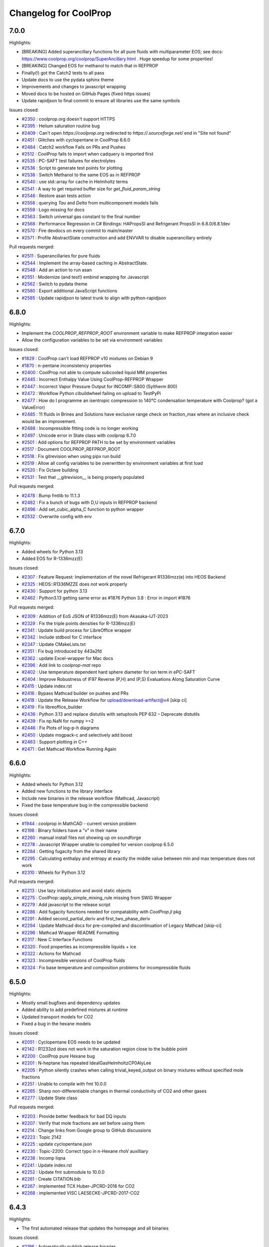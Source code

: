 Changelog for CoolProp
======================

7.0.0
-----

Highlights:

* [BREAKING] Added superancillary functions for all pure fluids with multiparameter EOS; see docs: https://www.coolprop.org/coolprop/SuperAncillary.html . Huge speedup for some properties!
* [BREAKING] Changed EOS for methanol to match that in REFPROP 
* Finally(!) got the Catch2 tests to all pass
* Update docs to use the pydata sphinx theme 
* Improvements and changes to javascript wrapping
* Moved docs to be hosted on GitHub Pages (fixed https issues)
* Update rapidjson to final commit to ensure all libraries use the same symbols

Issues closed:

* `#2350 <https://github.com/CoolProp/CoolProp/issues/2350>`_ : coolprop.org doesn't support HTTPS
* `#2395 <https://github.com/CoolProp/CoolProp/issues/2395>`_ : Helium saturation routine bug
* `#2409 <https://github.com/CoolProp/CoolProp/issues/2409>`_ : Can't open `https://coolprop.org` redirected to `https://.sourceforge.net/` end in "Site not found"
* `#2451 <https://github.com/CoolProp/CoolProp/issues/2451>`_ : Glitches with cyclopentane in CoolProp 6.6.0
* `#2484 <https://github.com/CoolProp/CoolProp/issues/2484>`_ : Catch2 workflow Fails on PRs and Pushes
* `#2512 <https://github.com/CoolProp/CoolProp/issues/2512>`_ : CoolProp fails to import when cadquery is imported first
* `#2535 <https://github.com/CoolProp/CoolProp/issues/2535>`_ : PC-SAFT test failures for electrolytes
* `#2536 <https://github.com/CoolProp/CoolProp/issues/2536>`_ : Script to generate test points for plotting
* `#2538 <https://github.com/CoolProp/CoolProp/issues/2538>`_ : Switch Methanol to the same EOS as in REFPROP
* `#2540 <https://github.com/CoolProp/CoolProp/issues/2540>`_ : use std::array for cache in Helmholtz terms
* `#2541 <https://github.com/CoolProp/CoolProp/issues/2541>`_ : A way to get required buffer size for `get_fluid_param_string`
* `#2546 <https://github.com/CoolProp/CoolProp/issues/2546>`_ : Restore asan tests action
* `#2558 <https://github.com/CoolProp/CoolProp/issues/2558>`_ : querying `Tau` and `Delta` from multicomponent models fails
* `#2559 <https://github.com/CoolProp/CoolProp/issues/2559>`_ : Logo missing for docs
* `#2563 <https://github.com/CoolProp/CoolProp/issues/2563>`_ : Switch universal gas constant to the final number
* `#2568 <https://github.com/CoolProp/CoolProp/issues/2568>`_ : Performance Regression in C# Bindings: HAPropsSI and Refrigerant PropsSI in 6.8.0/6.8.1dev
* `#2570 <https://github.com/CoolProp/CoolProp/issues/2570>`_ : Fire devdocs on every commit to main/master
* `#2571 <https://github.com/CoolProp/CoolProp/issues/2571>`_ : Profile AbstractState construction and add ENVVAR to disable superancillary entirely

Pull requests merged:

* `#2511 <https://github.com/CoolProp/CoolProp/pull/2511>`_ : Superancillaries for pure fluids
* `#2544 <https://github.com/CoolProp/CoolProp/pull/2544>`_ : Implement the array-based caching in AbstractState.
* `#2548 <https://github.com/CoolProp/CoolProp/pull/2548>`_ : Add an action to run asan
* `#2551 <https://github.com/CoolProp/CoolProp/pull/2551>`_ : Modernize (and test!) embind wrapping for Javascript
* `#2562 <https://github.com/CoolProp/CoolProp/pull/2562>`_ : Switch to pydata theme
* `#2580 <https://github.com/CoolProp/CoolProp/pull/2580>`_ : Export additional JavaScript functions
* `#2585 <https://github.com/CoolProp/CoolProp/pull/2585>`_ : Update rapidjson to latest trunk to align with python-rapidjson

6.8.0
-----

Highlights:

* Implement the `COOLPROP_REFPROP_ROOT` environment variable to make REFPROP integration easier
* Allow the configuration variables to be set via environment variables

Issues closed:

* `#1829 <https://github.com/CoolProp/CoolProp/issues/1829>`_ : CoolProp can't load REFPROP v10 mixtures on Debian 9
* `#1870 <https://github.com/CoolProp/CoolProp/issues/1870>`_ : n-pentane inconsistency properties
* `#2400 <https://github.com/CoolProp/CoolProp/issues/2400>`_ : CoolProp not able to compute subcooled liquid MM  properties
* `#2445 <https://github.com/CoolProp/CoolProp/issues/2445>`_ : Incorrect Enthalpy Value Using CoolProp-REFPROP Wrapper
* `#2447 <https://github.com/CoolProp/CoolProp/issues/2447>`_ : Incorrect Vapor Pressure Output for INCOMP::S800 (Syltherm 800)
* `#2472 <https://github.com/CoolProp/CoolProp/issues/2472>`_ : Workflow Python cibuildwheel failing on upload to TestPyPi
* `#2477 <https://github.com/CoolProp/CoolProp/issues/2477>`_ : How do I programme an isentropic compression to 140°C condensation temperature with Coolprop? (got a ValueError)
* `#2485 <https://github.com/CoolProp/CoolProp/issues/2485>`_ : 11 fluids in Brines and Solutions have exclusive range check on fraction_max where an inclusive check would be an improvement.
* `#2488 <https://github.com/CoolProp/CoolProp/issues/2488>`_ : Incompressible fitting code is no longer working
* `#2497 <https://github.com/CoolProp/CoolProp/issues/2497>`_ : Unicode error in State class with coolprop 6.7.0
* `#2501 <https://github.com/CoolProp/CoolProp/issues/2501>`_ : Add options for REFPROP PATH to be set by environment variables
* `#2517 <https://github.com/CoolProp/CoolProp/issues/2517>`_ : Document COOLPROP_REFPROP_ROOT
* `#2518 <https://github.com/CoolProp/CoolProp/issues/2518>`_ : Fix gitrevision when using pipx run build
* `#2519 <https://github.com/CoolProp/CoolProp/issues/2519>`_ : Allow all config variables to be overwritten by environment variables at first load
* `#2520 <https://github.com/CoolProp/CoolProp/issues/2520>`_ : Fix Octave building
* `#2531 <https://github.com/CoolProp/CoolProp/issues/2531>`_ : Test that __gitrevision__ is being properly populated

Pull requests merged:

* `#2478 <https://github.com/CoolProp/CoolProp/pull/2478>`_ : Bump fmtlib to 11.1.3
* `#2482 <https://github.com/CoolProp/CoolProp/pull/2482>`_ : Fix a bunch of bugs with D,U inputs in REFPROP backend
* `#2496 <https://github.com/CoolProp/CoolProp/pull/2496>`_ : Add set_cubic_alpha_C function to python wrapper
* `#2532 <https://github.com/CoolProp/CoolProp/pull/2532>`_ : Overwrite config with env


6.7.0
-----

Highlights:

* Added wheels for Python 3.13
* Added EOS for R-1336mzz(E)

Issues closed:

* `#2307 <https://github.com/CoolProp/CoolProp/issues/2307>`_ : Feature Request: Implementation of the novel Refrigerant R1336mzz(e) into HEOS Backend
* `#2325 <https://github.com/CoolProp/CoolProp/issues/2325>`_ : HEOS::R1336MZZE does not work properly
* `#2430 <https://github.com/CoolProp/CoolProp/issues/2430>`_ : Support for python 3.13
* `#2462 <https://github.com/CoolProp/CoolProp/issues/2462>`_ : Python3.13 getting same error as #1876 Python 3.8 : Error in import #1876

Pull requests merged:

* `#2309 <https://github.com/CoolProp/CoolProp/pull/2309>`_ : Addition of EoS JSON of R1336mzz(E) from Akasaka-IJT-2023
* `#2329 <https://github.com/CoolProp/CoolProp/pull/2329>`_ : Fix the triple points densities for R-1336mzz(E)
* `#2341 <https://github.com/CoolProp/CoolProp/pull/2341>`_ : Update build process for LibreOffice wrapper
* `#2342 <https://github.com/CoolProp/CoolProp/pull/2342>`_ : Include stdbool for C interface
* `#2347 <https://github.com/CoolProp/CoolProp/pull/2347>`_ : Update CMakeLists.txt
* `#2351 <https://github.com/CoolProp/CoolProp/pull/2351>`_ : Fix bug introduced by 443a2fd
* `#2362 <https://github.com/CoolProp/CoolProp/pull/2362>`_ : update Excel-wrapper for Mac docs
* `#2396 <https://github.com/CoolProp/CoolProp/pull/2396>`_ : Add link to `coolprop-mat` repo
* `#2402 <https://github.com/CoolProp/CoolProp/pull/2402>`_ : Use temperature dependent hard sphere diameter for ion term in ePC-SAFT
* `#2404 <https://github.com/CoolProp/CoolProp/pull/2404>`_ : Improve Robustness of IF97 Reverse (P,H) and (P,S) Evaluations Along Saturation Curve
* `#2415 <https://github.com/CoolProp/CoolProp/pull/2415>`_ : Update index.rst
* `#2416 <https://github.com/CoolProp/CoolProp/pull/2416>`_ : Bypass Mathcad builder on pushes and PRs
* `#2418 <https://github.com/CoolProp/CoolProp/pull/2418>`_ : Update the Release Workflow for upload/download-artifact@v4 [skip ci]
* `#2419 <https://github.com/CoolProp/CoolProp/pull/2419>`_ : Fix libreoffice_builder
* `#2436 <https://github.com/CoolProp/CoolProp/pull/2436>`_ : Python 3.13 and replace distutils with setuptools PEP 632 – Deprecate distutils
* `#2439 <https://github.com/CoolProp/CoolProp/pull/2439>`_ : Fix np.NaN for numpy >=2
* `#2446 <https://github.com/CoolProp/CoolProp/pull/2446>`_ : Fix Plots of log-p-h diagrams
* `#2450 <https://github.com/CoolProp/CoolProp/pull/2450>`_ : Update msgpack-c and selectively add boost
* `#2463 <https://github.com/CoolProp/CoolProp/pull/2463>`_ : Support plotting in C++
* `#2471 <https://github.com/CoolProp/CoolProp/pull/2471>`_ : Get Mathcad Workflow Running Again

6.6.0
-----

Highlights:

* Added wheels for Python 3.12
* Added new functions to the library interface
* Include new binaries in the release workflow (Mathcad, Javascript)
* Fixed the base temperature bug in the compressible backend

Issues closed:

* `#1944 <https://github.com/CoolProp/CoolProp/issues/1944>`_ : coolprop in MathCAD - current version problem
* `#2198 <https://github.com/CoolProp/CoolProp/issues/2198>`_ : Binary folders have a "v" in their name
* `#2260 <https://github.com/CoolProp/CoolProp/issues/2260>`_ : manual install files not showing up on soundforge
* `#2278 <https://github.com/CoolProp/CoolProp/issues/2278>`_ : Javascript Wrapper unable to compiled for version coolprop 6.5.0
* `#2284 <https://github.com/CoolProp/CoolProp/issues/2284>`_ : Getting fugacity from the shared library
* `#2295 <https://github.com/CoolProp/CoolProp/issues/2295>`_ : Calculating enthalpy and entropy at exactly the middle value between min and max temperature does not work
* `#2310 <https://github.com/CoolProp/CoolProp/issues/2310>`_ : Wheels for Python 3.12

Pull requests merged:

* `#2213 <https://github.com/CoolProp/CoolProp/pull/2213>`_ : Use lazy initialization and avoid static objects
* `#2275 <https://github.com/CoolProp/CoolProp/pull/2275>`_ : CoolProp::apply_simple_mixing_rule missing from SWIG Wrapper
* `#2279 <https://github.com/CoolProp/CoolProp/pull/2279>`_ : Add javascript to the release script
* `#2286 <https://github.com/CoolProp/CoolProp/pull/2286>`_ : Add fugacity functions needed for compatability with `CoolProp.jl` pkg
* `#2291 <https://github.com/CoolProp/CoolProp/pull/2291>`_ : Added second_partial_deriv and  first_two_phase_deriv
* `#2294 <https://github.com/CoolProp/CoolProp/pull/2294>`_ : Update Mathcad docs for pre-compiled and discontinuation of Legacy Mathcad [skip-ci]
* `#2296 <https://github.com/CoolProp/CoolProp/pull/2296>`_ : Mathcad Wrapper README Formatting
* `#2317 <https://github.com/CoolProp/CoolProp/pull/2317>`_ : New C Interface Functions
* `#2320 <https://github.com/CoolProp/CoolProp/pull/2320>`_ : Food properties as incompressible liquids + ice
* `#2322 <https://github.com/CoolProp/CoolProp/pull/2322>`_ : Actions for Mathcad
* `#2323 <https://github.com/CoolProp/CoolProp/pull/2323>`_ : Incompresible versions of CoolProp fluids
* `#2324 <https://github.com/CoolProp/CoolProp/pull/2324>`_ : Fix base temperature and composition problems for incompressible fluids

6.5.0
-----

Highlights:

* Mostly small bugfixes and dependency updates
* Added ability to add predefined mixtures at runtime
* Updated transport models for CO2
* Fixed a bug in the hexane models

Issues closed:

* `#2051 <https://github.com/CoolProp/CoolProp/issues/2051>`_ : Cyclopentane EOS needs to be updated
* `#2142 <https://github.com/CoolProp/CoolProp/issues/2142>`_ : R1233zd does not work in the saturation region close to the bubble point
* `#2200 <https://github.com/CoolProp/CoolProp/issues/2200>`_ : CoolProp pure Hexane bug
* `#2201 <https://github.com/CoolProp/CoolProp/issues/2201>`_ : N-heptane has repeated IdealGasHelmholtzCP0AlyLee
* `#2205 <https://github.com/CoolProp/CoolProp/issues/2205>`_ : Python silently crashes when calling trivial_keyed_output on binary mixtures without specified mole fractions
* `#2251 <https://github.com/CoolProp/CoolProp/issues/2251>`_ : Unable to compile with fmt 10.0.0
* `#2265 <https://github.com/CoolProp/CoolProp/issues/2265>`_ : Sharp non-differentiable changes in thermal conductivity of CO2 and other gases
* `#2277 <https://github.com/CoolProp/CoolProp/issues/2277>`_ : Update State class

Pull requests merged:

* `#2203 <https://github.com/CoolProp/CoolProp/pull/2203>`_ : Provide better feedback for bad DQ inputs
* `#2207 <https://github.com/CoolProp/CoolProp/pull/2207>`_ : Verify that mole fractions are set before using them
* `#2214 <https://github.com/CoolProp/CoolProp/pull/2214>`_ : Change links from Google group to GitHub discussions
* `#2223 <https://github.com/CoolProp/CoolProp/pull/2223>`_ : Topic 2142
* `#2225 <https://github.com/CoolProp/CoolProp/pull/2225>`_ : update cyclopentane.json
* `#2230 <https://github.com/CoolProp/CoolProp/pull/2230>`_ : Topic-2200: Correct typo in n-Hexane rhoV auxilliary
* `#2238 <https://github.com/CoolProp/CoolProp/pull/2238>`_ : Incomp liqna
* `#2241 <https://github.com/CoolProp/CoolProp/pull/2241>`_ : Update index.rst
* `#2252 <https://github.com/CoolProp/CoolProp/pull/2252>`_ : Update fmt submodule to 10.0.0
* `#2261 <https://github.com/CoolProp/CoolProp/pull/2261>`_ : Create CITATION.bib
* `#2267 <https://github.com/CoolProp/CoolProp/pull/2267>`_ : implemented TCX Huber-JPCRD-2016 for CO2
* `#2268 <https://github.com/CoolProp/CoolProp/pull/2268>`_ : implemented VISC LAESECKE-JPCRD-2017-CO2


6.4.3
-----

Highlights:

* The first automated release that updates the homepage and all binaries

Issues closed:

* `#2196 <https://github.com/CoolProp/CoolProp/issues/2196>`_ : Automatically publish release binaries
* `#2197 <https://github.com/CoolProp/CoolProp/issues/2197>`_ : Add sdist for Python


6.4.2
-----

Highlights:

* The first release after 2 years
* Fixed the values in the vicinity of the critical point of ammonia
* Added Python wheels for Python 3.6 through 3.11 on many different architectures
* Added a reverse T(p,h) function to IF97
* Exposed more functions in the CoolPropLib interface
* Fixed a faulty density calculation for ice
* Added PC-SAFT as indepedent backend

Deprecated:

* Dropped support for Python 2.x

Issues Closed:

* `#1867 <https://github.com/CoolProp/CoolProp/issues/1867>`_ : TypeError after importing CoolProp / pip installation on Raspberry Pi
* `#1884 <https://github.com/CoolProp/CoolProp/issues/1884>`_ : Typo in enthalpy's unit of measure
* `#1962 <https://github.com/CoolProp/CoolProp/issues/1962>`_ : Ammonia (and maybe other?) calculations fail at the critical point
* `#1963 <https://github.com/CoolProp/CoolProp/issues/1963>`_ : Some examples don't work in docs
* `#1974 <https://github.com/CoolProp/CoolProp/issues/1974>`_ : Fix reducing density for Nitrogen
* `#1980 <https://github.com/CoolProp/CoolProp/issues/1980>`_ : Wrong alias in "R1243zf.json"
* `#1981 <https://github.com/CoolProp/CoolProp/issues/1981>`_ : Python CoolProp package doesn't work on Python 3.9.0 (32 bit and 64 bit)
* `#1992 <https://github.com/CoolProp/CoolProp/issues/1992>`_ : Installation errors with Python 3.9
* `#1999 <https://github.com/CoolProp/CoolProp/issues/1999>`_ :  PropsSI failed ungracefully with Water::IF97
* `#2003 <https://github.com/CoolProp/CoolProp/issues/2003>`_ : build error on MacOS 11.2 Big Sur
* `#2010 <https://github.com/CoolProp/CoolProp/issues/2010>`_ : cannot build the object library (COOLPROP_OBJECT_LIBRARY)
* `#2017 <https://github.com/CoolProp/CoolProp/issues/2017>`_ : I'm not able to install the coolprop with pip in python ...
* `#2020 <https://github.com/CoolProp/CoolProp/issues/2020>`_ : PC-SAFT integration
* `#2025 <https://github.com/CoolProp/CoolProp/issues/2025>`_ : Error in HAPropsSI when using enthalpy as an input (Excel VBA)
* `#2033 <https://github.com/CoolProp/CoolProp/issues/2033>`_ : Compatibility with Silicon chip in MacOS Big Sur 11.5.1
* `#2043 <https://github.com/CoolProp/CoolProp/issues/2043>`_ : Cannot create propertyplot for ammonia
* `#2049 <https://github.com/CoolProp/CoolProp/issues/2049>`_ : PropsSI("PHASE") calculate with ammonia, get error "options.p is not valid in saturation_T_pure_1D_P"
* `#2052 <https://github.com/CoolProp/CoolProp/issues/2052>`_ : How to install Coolprop in MacOS which has M1 chip?
* `#2053 <https://github.com/CoolProp/CoolProp/issues/2053>`_ : Small rounding issues for water
* `#2054 <https://github.com/CoolProp/CoolProp/issues/2054>`_ : Rounding for reducing density for R236ea
* `#2055 <https://github.com/CoolProp/CoolProp/issues/2055>`_ : Rounding for reducing density for nitrogen
* `#2067 <https://github.com/CoolProp/CoolProp/issues/2067>`_ : Adding a new fluid and compiled it. Not working when function is used.
* `#2073 <https://github.com/CoolProp/CoolProp/issues/2073>`_ : PHI0 density derivatives with REFPROP backend are wrong
* `#2078 <https://github.com/CoolProp/CoolProp/issues/2078>`_ : Python 3.8: Error in import
* `#2081 <https://github.com/CoolProp/CoolProp/issues/2081>`_ : Add support to release linux aarch64 wheels
* `#2095 <https://github.com/CoolProp/CoolProp/issues/2095>`_ : Issue when compiling shared library in docker on M1 - unrecognized command-line option ‘-m64’
* `#2100 <https://github.com/CoolProp/CoolProp/issues/2100>`_ : Cubic Mixtures: ideal gas contribution doesn't work properly (Rcomponent is wrong))
* `#2113 <https://github.com/CoolProp/CoolProp/issues/2113>`_ : Installation failed when using command: pip install coolprop
* `#2114 <https://github.com/CoolProp/CoolProp/issues/2114>`_ : Trouble installing MATLAB wrapper via Python
* `#2119 <https://github.com/CoolProp/CoolProp/issues/2119>`_ : Python bindings: Call for help from the community
* `#2126 <https://github.com/CoolProp/CoolProp/issues/2126>`_ : CoolProp 6.4.2dev0, MATLAB wrapper with Python 3.9
* `#2149 <https://github.com/CoolProp/CoolProp/issues/2149>`_ : Bug in the departure function parameters for GeneralizedHFC in CoolProp
* `#2178 <https://github.com/CoolProp/CoolProp/issues/2178>`_ : Please update github release
* `#2184 <https://github.com/CoolProp/CoolProp/issues/2184>`_ : CoolProp Online throwing internal error
* `#2186 <https://github.com/CoolProp/CoolProp/issues/2186>`_ : Ammonia critical point issue behaviour
* `#2187 <https://github.com/CoolProp/CoolProp/issues/2187>`_ : The online version of CoolProp cannot work
* `#2190 <https://github.com/CoolProp/CoolProp/issues/2190>`_ : Humid air property function HAPropsSI is not reversible
* `#2192 <https://github.com/CoolProp/CoolProp/issues/2192>`_ : Update the changelog for v6.4.2

Pull requests merged:

* `#1977 <https://github.com/CoolProp/CoolProp/pull/1977>`_ : Add Rust Wrapper
* `#1990 <https://github.com/CoolProp/CoolProp/pull/1990>`_ : Fix cxx17
* `#1993 <https://github.com/CoolProp/CoolProp/pull/1993>`_ : LibreOffice: Use pip for installing CoolProp python package
* `#2005 <https://github.com/CoolProp/CoolProp/pull/2005>`_ : Fix cxx17
* `#2008 <https://github.com/CoolProp/CoolProp/pull/2008>`_ : Fix build on macOS
* `#2011 <https://github.com/CoolProp/CoolProp/pull/2011>`_ : A minor correction in case of COOLPROP_OBJECT_LIBRARY=ON
* `#2050 <https://github.com/CoolProp/CoolProp/pull/2050>`_ : Update index.rst for the C# Wrapper
* `#2056 <https://github.com/CoolProp/CoolProp/pull/2056>`_ : Fix typo in iQ description
* `#2058 <https://github.com/CoolProp/CoolProp/pull/2058>`_ : IF97 Backend Q and Phase Patch
* `#2062 <https://github.com/CoolProp/CoolProp/pull/2062>`_ : Updated info for the C# Wrapper
* `#2076 <https://github.com/CoolProp/CoolProp/pull/2076>`_ : Included CoolPropJavascriptDemo
* `#2084 <https://github.com/CoolProp/CoolProp/pull/2084>`_ : Add functions to CoolPropLib
* `#2097 <https://github.com/CoolProp/CoolProp/pull/2097>`_ : Add github action to build python wheels (including python 3.9 and 3.10)
* `#2098 <https://github.com/CoolProp/CoolProp/pull/2098>`_ : Github Actions: add shared library and doxygen workflows.
* `#2101 <https://github.com/CoolProp/CoolProp/pull/2101>`_ : Fix Rcomponent in calc_alpha0_deriv_nocache
* `#2103 <https://github.com/CoolProp/CoolProp/pull/2103>`_ : Lint: use automated tooling to reformat C++ and CMakeLists files
* `#2105 <https://github.com/CoolProp/CoolProp/pull/2105>`_ : Bump Catch  1 to Catch v3.0.0-preview4
* `#2106 <https://github.com/CoolProp/CoolProp/pull/2106>`_ : Cppcheck workflow
* `#2107 <https://github.com/CoolProp/CoolProp/pull/2107>`_ : Add bound-check to setter and getter functions
* `#2108 <https://github.com/CoolProp/CoolProp/pull/2108>`_ : Format macros + strip trailing whitespaces
* `#2109 <https://github.com/CoolProp/CoolProp/pull/2109>`_ : Configure upload to pypi/testpypi
* `#2110 <https://github.com/CoolProp/CoolProp/pull/2110>`_ : Fix mac cibuildwheel
* `#2116 <https://github.com/CoolProp/CoolProp/pull/2116>`_ : Fix mac sed
* `#2118 <https://github.com/CoolProp/CoolProp/pull/2118>`_ : Python bindings upload to (test)pypi fixes
* `#2120 <https://github.com/CoolProp/CoolProp/pull/2120>`_ : Missing a py37 build for Windows x64 + fix py38 win32 and py39 win32
* `#2122 <https://github.com/CoolProp/CoolProp/pull/2122>`_ : Simplify CoolProp python bindings cibuildwheel
* `#2132 <https://github.com/CoolProp/CoolProp/pull/2132>`_ : Bump IF97 to included reverse T(P,H) patch [skip ci]
* `#2133 <https://github.com/CoolProp/CoolProp/pull/2133>`_ : New functions for CoolPropLib
* `#2134 <https://github.com/CoolProp/CoolProp/pull/2134>`_ : Add fluid_param_string and get_JSONstring to cubic backend
* `#2135 <https://github.com/CoolProp/CoolProp/pull/2135>`_ : AbstractState functions for CoolPropLib
* `#2143 <https://github.com/CoolProp/CoolProp/pull/2143>`_ : Corrected rho_ice route by replacing g_ice with dg_dp_Ice in Ice.cpp
* `#2146 <https://github.com/CoolProp/CoolProp/pull/2146>`_ : Bump FindMathematica to most recent version
* `#2161 <https://github.com/CoolProp/CoolProp/pull/2161>`_ : improve PC-SAFT flash
* `#2164 <https://github.com/CoolProp/CoolProp/pull/2164>`_ : Updated info about SharpProp (3-party wrapper for C#)
* `#2165 <https://github.com/CoolProp/CoolProp/pull/2165>`_ : Added info about PyFluids (3-party wrapper for Python)
* `#2173 <https://github.com/CoolProp/CoolProp/pull/2173>`_ : Prevent crashes near critical density due to saturation calc
* `#2176 <https://github.com/CoolProp/CoolProp/pull/2176>`_ : add PCSAFT page in docs
* `#2191 <https://github.com/CoolProp/CoolProp/pull/2191>`_ : Build the docs for v6.4.2


6.4.1
-----

Highlights:

* Fixed the nightly builds
* Added documentation for the NuGet packages by MadsKirkFoged

Deprecated:

* Removed the n-dimensional input for Python due to too many bugs

Issues Closed:

* `#1960 <https://github.com/CoolProp/CoolProp/issues/1960>`_ : Docs do not build
* `#1952 <https://github.com/CoolProp/CoolProp/issues/1952>`_ : CoolProp Module not Found
* `#1942 <https://github.com/CoolProp/CoolProp/issues/1942>`_ : Help with DLL hell
* `#1940 <https://github.com/CoolProp/CoolProp/issues/1940>`_ : CoolProp import doesn't work in v6.4.0

Pull Requests merged:

* `#1957 <https://github.com/CoolProp/CoolProp/pull/1957>`_ : Update BaseObjects.py
* `#1949 <https://github.com/CoolProp/CoolProp/pull/1949>`_ : fixed typo with units for sigma
* `#1947 <https://github.com/CoolProp/CoolProp/pull/1947>`_ : Update index.rst
* `#1932 <https://github.com/CoolProp/CoolProp/pull/1932>`_ : Allow nD-array input to PropsSI


6.4.0
-----

Highlights:

* Added a working version of PC-SAFT EOS (big thanks to Zach Baird)
* Updated EOS for neon, helium
* Added Python 3.8 wheels

Deprecated:

* Python 2.7 interface. This will be the last release supporting Python 2.7
* 32-bit builds on OSX

Issues Closed:

* `#1922 <https://github.com/CoolProp/CoolProp/issues/1922>`_ : Bug: The density of air is off by a magnitude of 10 given the P and T inputs specified below
* `#1915 <https://github.com/CoolProp/CoolProp/issues/1915>`_ : Error in Low Level Interface example code on coolprop.org
* `#1857 <https://github.com/CoolProp/CoolProp/issues/1857>`_ : calc_name is not implemented for REFPROP backend
* `#1856 <https://github.com/CoolProp/CoolProp/issues/1856>`_ : List of incompressible fluids/mixtures is missing
* `#1855 <https://github.com/CoolProp/CoolProp/issues/1855>`_ : Python AbstractState has no attribute 'compressibility_factor'
* `#1848 <https://github.com/CoolProp/CoolProp/issues/1848>`_ : PR density calc fail

Pull Requests merged:

* `#1921 <https://github.com/CoolProp/CoolProp/pull/1921>`_ : fix typos in pcsaft json
* `#1916 <https://github.com/CoolProp/CoolProp/pull/1916>`_ : Fix second_partial_deriv example
* `#1913 <https://github.com/CoolProp/CoolProp/pull/1913>`_ : Fix pcsaft flash
* `#1906 <https://github.com/CoolProp/CoolProp/pull/1906>`_ : Update index.rst
* `#1903 <https://github.com/CoolProp/CoolProp/pull/1903>`_ : Update index.rst adding PropiedadesDeFluidos Tool
* `#1901 <https://github.com/CoolProp/CoolProp/pull/1901>`_ : for CDNJS auto-update request
* `#1896 <https://github.com/CoolProp/CoolProp/pull/1896>`_ : Update init.py byte string in split for Py3.8
* `#1891 <https://github.com/CoolProp/CoolProp/pull/1891>`_ : Fix uppercase-only fluid naming
* `#1885 <https://github.com/CoolProp/CoolProp/pull/1885>`_ : fixed typo in getos() and else statement
* `#1881 <https://github.com/CoolProp/CoolProp/pull/1881>`_ : Fixed crash in PTflash_twophase::build_arrays
* `#1878 <https://github.com/CoolProp/CoolProp/pull/1878>`_ : Py38
* `#1877 <https://github.com/CoolProp/CoolProp/pull/1877>`_ : Adding PC-SAFT EOS
* `#1875 <https://github.com/CoolProp/CoolProp/pull/1875>`_ : Document apply_simple_mixing_rule initialisation behaviour
* `#1842 <https://github.com/CoolProp/CoolProp/pull/1842>`_ : fixes in doxygen docu for fundamental derivative
* `#1838 <https://github.com/CoolProp/CoolProp/pull/1838>`_ : Allow list delimiter to be changed
* `#1837 <https://github.com/CoolProp/CoolProp/pull/1837>`_ : Never allow two-phase SOS. 


6.3.0
-----

Highlights:

* The molar mass gets now reset properly - affected mixture calculations with changing concentrations.
* The humid air calculations check the inputs and outputs according to the limits from the publication.
* The isentropic expansion coefficient can now be accessed directly.
* ... and a lot of little bugfixes (see issues)

Issues Closed:

* `#1820 <https://github.com/CoolProp/CoolProp/issues/1820>`_ : Humid air example fails due to new limits
* `#1815 <https://github.com/CoolProp/CoolProp/issues/1815>`_ : molar_mass not getting cleared
* `#1811 <https://github.com/CoolProp/CoolProp/issues/1811>`_ : Humid air properties above 388 K
* `#1786 <https://github.com/CoolProp/CoolProp/issues/1786>`_ : Incompressible docs not building properly
* `#1784 <https://github.com/CoolProp/CoolProp/issues/1784>`_ : Sphinx builder still broken
* `#1782 <https://github.com/CoolProp/CoolProp/issues/1782>`_ : OSX 10.14 builds
* `#1778 <https://github.com/CoolProp/CoolProp/issues/1778>`_ : There are no nightly builds after 2018/11/04
* `#1777 <https://github.com/CoolProp/CoolProp/issues/1777>`_ : Building from the PyPI sdist on Python 3.7 results in compilation errors on macOS
* `#1775 <https://github.com/CoolProp/CoolProp/issues/1775>`_ : Tmin function cannot be evaluated at 0.0 concentration for incomp fluids
* `#1763 <https://github.com/CoolProp/CoolProp/issues/1763>`_ : Mathcad 15 binary builds dropped as of version 6.2
* `#1762 <https://github.com/CoolProp/CoolProp/issues/1762>`_ : IF97 Documentation Page Error
* `#1760 <https://github.com/CoolProp/CoolProp/issues/1760>`_ : Android Wrapper error at 6.2.0 and 6.2.2dev
* `#1759 <https://github.com/CoolProp/CoolProp/issues/1759>`_ : Memory leak in Mathematica interface
* `#1758 <https://github.com/CoolProp/CoolProp/issues/1758>`_ : Build AbstractState object from stored tabular data
* `#1756 <https://github.com/CoolProp/CoolProp/issues/1756>`_ : Issue with incompressible fluid in v6.2.1
* `#1753 <https://github.com/CoolProp/CoolProp/issues/1753>`_ : numpy.core.multiarray failed to import
* `#1752 <https://github.com/CoolProp/CoolProp/issues/1752>`_ : Add fluids to CoolProp if you are using matlab
* `#1748 <https://github.com/CoolProp/CoolProp/issues/1748>`_ : Apostrophe should be escaped in '...' strings or be used in "..." string
* `#1745 <https://github.com/CoolProp/CoolProp/issues/1745>`_ : Surface Tension calculation failing ungracefully
* `#1744 <https://github.com/CoolProp/CoolProp/issues/1744>`_ : Error value Excel on Mac
* `#1742 <https://github.com/CoolProp/CoolProp/issues/1742>`_ : r404a JT valve error
* `#1741 <https://github.com/CoolProp/CoolProp/issues/1741>`_ : Wrapper for OCTAVE-4.x.x 32 bit for Windows
* `#1734 <https://github.com/CoolProp/CoolProp/issues/1734>`_ : Can I access the older 'Props' functions in CoolProp 6
* `#1732 <https://github.com/CoolProp/CoolProp/issues/1732>`_ : Error 53 Excel Wrapper MacBook Issue
* `#1731 <https://github.com/CoolProp/CoolProp/issues/1731>`_ : Will CoolProp contain R513a refrigerant properties in the near future??
* `#1724 <https://github.com/CoolProp/CoolProp/issues/1724>`_ : REFPROP v10.0 enthalpy/pressure look-up bug
* `#1717 <https://github.com/CoolProp/CoolProp/issues/1717>`_ : Coolprop cannot work on local JS
* `#1708 <https://github.com/CoolProp/CoolProp/issues/1708>`_ : calc_phase missing for REFPROP backend.
* `#1707 <https://github.com/CoolProp/CoolProp/issues/1707>`_ : Inconsistency in incompressible backend when getting fluid name()
* `#1700 <https://github.com/CoolProp/CoolProp/issues/1700>`_ : HAPropsSi broken in 6.1.1dev for R(p,T,h)
* `#1618 <https://github.com/CoolProp/CoolProp/issues/1618>`_ : Excel and Python wrapper, HAPropsSI problem with P_w input
* `#1601 <https://github.com/CoolProp/CoolProp/issues/1601>`_ : ValueError: HAProps failed ungracefully with inputs: "W","T",2.7852603934336025e+02,"P",1.0132500000000000e+05,"H",1.4114309647910737e+04
* `#1465 <https://github.com/CoolProp/CoolProp/issues/1465>`_ : Humid air calculations when dry bulb is above freezing but wet bulb is below freezing

Pull Requests merged:

* `#1823 <https://github.com/CoolProp/CoolProp/pull/1823>`_ : Robustify humid air limit checks
* `#1814 <https://github.com/CoolProp/CoolProp/pull/1814>`_ : Feature/docs py3
* `#1813 <https://github.com/CoolProp/CoolProp/pull/1813>`_ : Added limits to the humid air properties, closes #1811
* `#1810 <https://github.com/CoolProp/CoolProp/pull/1810>`_ : Use std::shared_ptr if available in VS
* `#1797 <https://github.com/CoolProp/CoolProp/pull/1797>`_ : Set _phase in REFPROP backend and return it in calc_phase()
* `#1791 <https://github.com/CoolProp/CoolProp/pull/1791>`_ : Add isentropic expansion coefficient
* `#1787 <https://github.com/CoolProp/CoolProp/pull/1787>`_ : Add conda install instructions from conda-forge
* `#1783 <https://github.com/CoolProp/CoolProp/pull/1783>`_ : Feature/recent compilers
* `#1773 <https://github.com/CoolProp/CoolProp/pull/1773>`_ : Make wrapper for LibreOffice an extension
* `#1770 <https://github.com/CoolProp/CoolProp/pull/1770>`_ : Disambiguate IF97 Fluid Names - Water only
* `#1767 <https://github.com/CoolProp/CoolProp/pull/1767>`_ : Add IF97 links to CoolProp homepage and backends page
* `#1765 <https://github.com/CoolProp/CoolProp/pull/1765>`_ : Patch PropsSI for INCOMP fluid with zero mass fraction
* `#1761 <https://github.com/CoolProp/CoolProp/pull/1761>`_ : Free input strings in Mathematica interface
* `#1755 <https://github.com/CoolProp/CoolProp/pull/1755>`_ : Throw sensible error message if single-phase surface tension requested
* `#1751 <https://github.com/CoolProp/CoolProp/pull/1751>`_ : update syntax to julia 1.0

6.2.1
-----

Only a minor fix to the Javascript wrapper


6.2.0
-----

New Features:

* Added a new EoS for heavy water
* Added pre-built wheels for Python 3.6 and Python 3.7
* The MATLAB wrappers have been abandoned in favour of Python-based calls
* Add phase specification to high-level interface
* LabVIEW VIs can now call PropsSI and Props1SI
* Added a wrapper for Android
* ... and a lot of little bugfixes (see issues)

Issues Closed:

* `#1699 <https://github.com/CoolProp/CoolProp/issues/1699>`_ : Pip Install problem with Ubuntu 18.04 and Python 3.6.3
* `#1682 <https://github.com/CoolProp/CoolProp/issues/1682>`_ : Coolprop.Coolprop module does not exist
* `#1672 <https://github.com/CoolProp/CoolProp/issues/1672>`_ : In ODEintegrator, limits are wrong for backwards
* `#1662 <https://github.com/CoolProp/CoolProp/issues/1662>`_ : Wrong results when using INCOMP (incompressible) fluids using high-level interface after importing matplotlib.pyplot
* `#1661 <https://github.com/CoolProp/CoolProp/issues/1661>`_ : install fail with python 3.6 in anaconda for win10
* `#1659 <https://github.com/CoolProp/CoolProp/issues/1659>`_ : More reducing state resetting needed when fractions set
* `#1654 <https://github.com/CoolProp/CoolProp/issues/1654>`_ : Version 6.1 with Python 3.6.1 Anaconda (64-bit)
* `#1652 <https://github.com/CoolProp/CoolProp/issues/1652>`_ : Problem with saturated vapor internal energy calculations with quality/density inputs
* `#1649 <https://github.com/CoolProp/CoolProp/issues/1649>`_ : Cannot cimport CoolProp into cython in python 3.6
* `#1647 <https://github.com/CoolProp/CoolProp/issues/1647>`_ : Parsing of Mixtures depends on LOCALE
* `#1630 <https://github.com/CoolProp/CoolProp/issues/1630>`_ : Predefined mixture cannot have uppercase .MIX
* `#1629 <https://github.com/CoolProp/CoolProp/issues/1629>`_ : Phase envelopes fail for predefined mixtures with REFPROP backend
* `#1607 <https://github.com/CoolProp/CoolProp/issues/1607>`_ : Tabular Backend Fails with HmassP_INPUTS when iphase_twophase Imposed
* `#1604 <https://github.com/CoolProp/CoolProp/issues/1604>`_ : v6.2?
* `#1603 <https://github.com/CoolProp/CoolProp/issues/1603>`_ : Parse out Zero Mass Fraction Components in High-Level Interface
* `#1602 <https://github.com/CoolProp/CoolProp/issues/1602>`_ : hmass() gives strange result after calling update() with PQ_INPUTS in specific case
* `#1582 <https://github.com/CoolProp/CoolProp/issues/1582>`_ : Buildbot update
* `#1563 <https://github.com/CoolProp/CoolProp/issues/1563>`_ : Unify AbstractState's behavior when using HEOS or the tabular interpolations schemes
* `#1551 <https://github.com/CoolProp/CoolProp/issues/1551>`_ : Import of matplotlib.pyplot results in error for mixtures
* `#1530 <https://github.com/CoolProp/CoolProp/issues/1530>`_ : Catch tests failing
* `#1455 <https://github.com/CoolProp/CoolProp/issues/1455>`_ : apply_simple_mixing_rule broken
* `#1439 <https://github.com/CoolProp/CoolProp/issues/1439>`_ : Wrong dam_dtau for Twu
* `#1426 <https://github.com/CoolProp/CoolProp/issues/1426>`_ : UNIFAQ compile errors
* `#1422 <https://github.com/CoolProp/CoolProp/issues/1422>`_ : Ttriple wrong for REFPROP for water
* `#1406 <https://github.com/CoolProp/CoolProp/issues/1406>`_ : StateContainer print fails
* `#1396 <https://github.com/CoolProp/CoolProp/issues/1396>`_ : Formulas are wrong for dichloroethane and ethylene oxide
* `#1393 <https://github.com/CoolProp/CoolProp/issues/1393>`_ : Crash when set_mole_fractions() not called
* `#1381 <https://github.com/CoolProp/CoolProp/issues/1381>`_ : Calling acentric factor with cubic equation
* `#1372 <https://github.com/CoolProp/CoolProp/issues/1372>`_ : inconsistent result with mixture of "Ethylbenzene[0.5]&P-XYLENE[0.5]"<>"ethylbenzene[0.5]&P-XYLENE[0.5]"
* `#1371 <https://github.com/CoolProp/CoolProp/issues/1371>`_ : Get JSON string for fluid at runtime
* `#1369 <https://github.com/CoolProp/CoolProp/issues/1369>`_ : Return 'n/a'  REFPROP version when not loaded or supported.
* `#1368 <https://github.com/CoolProp/CoolProp/issues/1368>`_ : segmentation fault when calling get_global_param_string("REFPROP_version") from Python
* `#1366 <https://github.com/CoolProp/CoolProp/issues/1366>`_ : Allow fluids to be provided (and overwritten) at runtime; closes #1345
* `#1365 <https://github.com/CoolProp/CoolProp/issues/1365>`_ : SMath Wrapper refactoring
* `#1362 <https://github.com/CoolProp/CoolProp/issues/1362>`_ : LabVIEW VIs to call PropsSI and Props1SI
* `#1361 <https://github.com/CoolProp/CoolProp/issues/1361>`_ : Re-enable alpha0 mixture derivative tests for cubics
* `#1359 <https://github.com/CoolProp/CoolProp/issues/1359>`_ : Allow for cubic transformations in HEOS multi-fluid model
* `#1355 <https://github.com/CoolProp/CoolProp/issues/1355>`_ : SMath Wrapper refactoring
* `#1354 <https://github.com/CoolProp/CoolProp/issues/1354>`_ : splined properties, _fluid_type and _phase not cleared in AbstractState.h
* `#1352 <https://github.com/CoolProp/CoolProp/issues/1352>`_ : Faulty state update with DmassT_inputs in HEOS backend with specified phase
* `#1350 <https://github.com/CoolProp/CoolProp/issues/1350>`_ : Simulation error when using ExternalMedia in Dymola
* `#1348 <https://github.com/CoolProp/CoolProp/issues/1348>`_ : Allow alpha0 to be provided for cubic EOS
* `#1347 <https://github.com/CoolProp/CoolProp/issues/1347>`_ : Add ability to ignore setup errors for REFPROP mixtures
* `#1343 <https://github.com/CoolProp/CoolProp/issues/1343>`_ : Call git in the dev folder
* `#1339 <https://github.com/CoolProp/CoolProp/issues/1339>`_ : Set a standard departure function through the AbstractState
* `#1333 <https://github.com/CoolProp/CoolProp/issues/1333>`_ : Make it possible to use x[i]=0 in some alpha0 derivatives
* `#1329 <https://github.com/CoolProp/CoolProp/issues/1329>`_ : DO NOT allow for over-writing of departure functions when loading defaults
* `#1328 <https://github.com/CoolProp/CoolProp/issues/1328>`_ : Dmass wrong for saturated states for REFPROP
* `#1325 <https://github.com/CoolProp/CoolProp/issues/1325>`_ : Also export HAProps_Aux to pybind11 interface
* `#1324 <https://github.com/CoolProp/CoolProp/issues/1324>`_ : Figure out problem with linux wheels
* `#1323 <https://github.com/CoolProp/CoolProp/issues/1323>`_ : Added PQ and QT Input Pairs to provide Saturation Values to IF97 Backend
* `#1322 <https://github.com/CoolProp/CoolProp/issues/1322>`_ : Bigger buffer size for Julia wrapper
* `#1321 <https://github.com/CoolProp/CoolProp/issues/1321>`_ : Finally fix phase envelopes again
* `#1320 <https://github.com/CoolProp/CoolProp/issues/1320>`_ : Figure out why catch runs take forever on "*"nix
* `#1319 <https://github.com/CoolProp/CoolProp/issues/1319>`_ : Fix python windows builds
* `#1318 <https://github.com/CoolProp/CoolProp/issues/1318>`_ : Move entire Emscripten interface into its own file that is included separately
* `#1317 <https://github.com/CoolProp/CoolProp/issues/1317>`_ : Loading HMX.BNC through the DLL yields weird behavior
* `#1316 <https://github.com/CoolProp/CoolProp/issues/1316>`_ : Added configuration options for MSVCRT linking, changed the output di…
* `#1314 <https://github.com/CoolProp/CoolProp/issues/1314>`_ : Android Wrapper
* `#1312 <https://github.com/CoolProp/CoolProp/issues/1312>`_ : First step toward #1310
* `#1309 <https://github.com/CoolProp/CoolProp/issues/1309>`_ : version 6.1.0 not available from pypi
* `#1308 <https://github.com/CoolProp/CoolProp/issues/1308>`_ : Add Trivial Parameter calls to IF97 Backend
* `#1307 <https://github.com/CoolProp/CoolProp/issues/1307>`_ : get_config_string returns nothing in python
* `#1306 <https://github.com/CoolProp/CoolProp/issues/1306>`_ : Typo in CO2+Argon coefficients
* `#1305 <https://github.com/CoolProp/CoolProp/issues/1305>`_ : Fix some warnings in MSVC 2015
* `#1304 <https://github.com/CoolProp/CoolProp/issues/1304>`_ : Parse refprop HMX.BNC file and load coefficients
* `#1303 <https://github.com/CoolProp/CoolProp/issues/1303>`_ : call refprop from coolprop in scilab on linux
* `#1302 <https://github.com/CoolProp/CoolProp/issues/1302>`_ : Export cubic's alpha functions
* `#1300 <https://github.com/CoolProp/CoolProp/issues/1300>`_ : Add criticality_contour_values to pybind11 interface
* `#1299 <https://github.com/CoolProp/CoolProp/issues/1299>`_ : Add config keys to pybind11 interface
* `#1298 <https://github.com/CoolProp/CoolProp/issues/1298>`_ : HAPropsSI H, p, W lookups not working past 5.0.0
* `#1296 <https://github.com/CoolProp/CoolProp/issues/1296>`_ : Add phases enum to pybind11 interface
* `#1295 <https://github.com/CoolProp/CoolProp/issues/1295>`_ : Specify the minimum delta for spinodal tracer as config variable
* `#1294 <https://github.com/CoolProp/CoolProp/issues/1294>`_ : Add parser for HMX.BNC from REFPROP
* `#1292 <https://github.com/CoolProp/CoolProp/issues/1292>`_ : Source zip file on SourceForge is not correct again...
* `#1289 <https://github.com/CoolProp/CoolProp/issues/1289>`_ : Make triple point accessible in HEOS::get_fluid_constant
* `#1285 <https://github.com/CoolProp/CoolProp/issues/1285>`_ : Allow fluids to be overwritten
* `#1279 <https://github.com/CoolProp/CoolProp/issues/1279>`_ : Add phase specification to high-level interface
* `#1253 <https://github.com/CoolProp/CoolProp/issues/1253>`_ : Implement derivatives of alpha0 w.r.t. tau, delta
* `#1249 <https://github.com/CoolProp/CoolProp/issues/1249>`_ : IF97 Error in CoolProp Wrapping for SMath
* `#969 <https://github.com/CoolProp/CoolProp/issues/969>`_ : Support mixtures with component mole fractions of zero

Pull Requests merged:

* `#1675 <https://github.com/CoolProp/CoolProp/pull/1675>`_ : Let DARWIN build with libc++
* `#1666 <https://github.com/CoolProp/CoolProp/pull/1666>`_ : Make string->float conversion aware of the locale
* `#1665 <https://github.com/CoolProp/CoolProp/pull/1665>`_ : Patches PropsSI imposed phase for backends other than HEOS
* `#1660 <https://github.com/CoolProp/CoolProp/pull/1660>`_ : Update PropsSI() to Parse Imposed Phase Strings on Input Keys
* `#1656 <https://github.com/CoolProp/CoolProp/pull/1656>`_ : Mistake in function 'inline_label' in CoolProp/Plots/Common.py
* `#1645 <https://github.com/CoolProp/CoolProp/pull/1645>`_ : Provide return string from PhaseSI() if phase can't be determined.
* `#1609 <https://github.com/CoolProp/CoolProp/pull/1609>`_ : editorconfig
* `#1606 <https://github.com/CoolProp/CoolProp/pull/1606>`_ : Patch PT_flash() to update _phase with imposed phase, in case it changed
* `#1464 <https://github.com/CoolProp/CoolProp/pull/1464>`_ : Fix a few REFPROP functions; closes #1422
* `#1460 <https://github.com/CoolProp/CoolProp/pull/1460>`_ : Greatly improve the stability of REFPROP mixture calls at saturation …
* `#1459 <https://github.com/CoolProp/CoolProp/pull/1459>`_ : Call SATTP properly when QT inputs are given for REFPROP
* `#1458 <https://github.com/CoolProp/CoolProp/pull/1458>`_ : Actually set the Twu parameters if provided
* `#1457 <https://github.com/CoolProp/CoolProp/pull/1457>`_ : Add ierr checks to calls to SETKTV
* `#1450 <https://github.com/CoolProp/CoolProp/pull/1450>`_ : Fix typo in CoolPropLib.h
* `#1449 <https://github.com/CoolProp/CoolProp/pull/1449>`_ : Move F2K into emscripten_interface.cxx
* `#1448 <https://github.com/CoolProp/CoolProp/pull/1448>`_ : Update the ODE integrator to allow it to integrate backwards
* `#1376 <https://github.com/CoolProp/CoolProp/pull/1376>`_ : Update HumidAirProp.cpp

6.1.0
-----

New features:

* Windows installer for Microsoft Excel
* Added VTPR backend
* Twu and Mathias-Copeman attractive parameters can be set for PR and SRK
* Major improvements to Excel wrapper
* Added EOS for MDM of M. Thol
* Implemented first version of PT flash calculations for two-phase states
* Implemented PT flash for mixtures (not finished)
* Added a pybind11 module for CoolProp
* ... and a lot of little bugfixes (see issues)

Contributors to this release:
ibell, JonWel, jowr, babaksamareh, mikekaganski

* `#1290 <https://github.com/CoolProp/CoolProp/issues/1290>`_ : Catch runs should be Release builds
* `#1288 <https://github.com/CoolProp/CoolProp/issues/1288>`_ : Actually check if T < Tmelt for p > pmin
* `#1287 <https://github.com/CoolProp/CoolProp/issues/1287>`_ : Actually commit new pybind11 submodule
* `#1286 <https://github.com/CoolProp/CoolProp/issues/1286>`_ : in phase envelope construction, potential crash
* `#1284 <https://github.com/CoolProp/CoolProp/issues/1284>`_ : Make low-level interface accessible through high-level interface in FORTRAN
* `#1283 <https://github.com/CoolProp/CoolProp/issues/1283>`_ : Add pure fluid check to VTPR
* `#1282 <https://github.com/CoolProp/CoolProp/issues/1282>`_ : Correct typo, see #1270
* `#1281 <https://github.com/CoolProp/CoolProp/issues/1281>`_ : Add ability to add HEOS fluids as JSON at runtime
* `#1272 <https://github.com/CoolProp/CoolProp/issues/1272>`_ : Solves a bug in VTPR
* `#1271 <https://github.com/CoolProp/CoolProp/issues/1271>`_ : Remove possible division by 0, closes #1270
* `#1269 <https://github.com/CoolProp/CoolProp/issues/1269>`_ : SatL and SatV of type VTPR too
* `#1268 <https://github.com/CoolProp/CoolProp/issues/1268>`_ : Implement fluid_names for cubic backend
* `#1267 <https://github.com/CoolProp/CoolProp/issues/1267>`_ : PengRobinson doesn't pass alpha to SatL and SatV
* `#1266 <https://github.com/CoolProp/CoolProp/issues/1266>`_ : Small fixes for VTPR
* `#1264 <https://github.com/CoolProp/CoolProp/issues/1264>`_ : Update initialization for VTPR
* `#1262 <https://github.com/CoolProp/CoolProp/issues/1262>`_ : Set alpha function in JSON
* `#1261 <https://github.com/CoolProp/CoolProp/issues/1261>`_ : Update CMakeLists.txt
* `#1259 <https://github.com/CoolProp/CoolProp/issues/1259>`_ : Methanol-water mixture: strange results
* `#1258 <https://github.com/CoolProp/CoolProp/issues/1258>`_ : Solves a bug with cubic and mixtures
* `#1257 <https://github.com/CoolProp/CoolProp/issues/1257>`_ : Update iPhone compilation docs
* `#1255 <https://github.com/CoolProp/CoolProp/issues/1255>`_ : Allow ability to set Twu parameters for cubic EOS (from JSON)
* `#1252 <https://github.com/CoolProp/CoolProp/issues/1252>`_ : Implement set_double_array2D
* `#1250 <https://github.com/CoolProp/CoolProp/issues/1250>`_ : Implement coefficient derivatives of dYr_dxi in reducing function
* `#1248 <https://github.com/CoolProp/CoolProp/issues/1248>`_ : Problem with OSX compilation
* `#1240 <https://github.com/CoolProp/CoolProp/issues/1240>`_ : Make psi_plus public
* `#1239 <https://github.com/CoolProp/CoolProp/issues/1239>`_ : Shortcut VTPR when pure fluids, solves #1232
* `#1237 <https://github.com/CoolProp/CoolProp/issues/1237>`_ : Create an installer for selected Windows wrappers
* `#1235 <https://github.com/CoolProp/CoolProp/issues/1235>`_ : Excel 2016 Add-In Updates
* `#1234 <https://github.com/CoolProp/CoolProp/issues/1234>`_ : Add the ability to set limits in Consistency plots
* `#1232 <https://github.com/CoolProp/CoolProp/issues/1232>`_ : VTPR components with one group
* `#1230 <https://github.com/CoolProp/CoolProp/issues/1230>`_ : Allow ability to call REFPROP on OSX
* `#1229 <https://github.com/CoolProp/CoolProp/issues/1229>`_ : ConsistencyPlots updates
* `#1227 <https://github.com/CoolProp/CoolProp/issues/1227>`_ : Make all functions in DepartureFunction overrridable
* `#1226 <https://github.com/CoolProp/CoolProp/issues/1226>`_ : More critical point questions
* `#1222 <https://github.com/CoolProp/CoolProp/issues/1222>`_ : Critical point calc failure
* `#1221 <https://github.com/CoolProp/CoolProp/issues/1221>`_ : Take more steps in stability evaluator (at least 100)
* `#1220 <https://github.com/CoolProp/CoolProp/issues/1220>`_ : Add adaptive integrator code
* `#1219 <https://github.com/CoolProp/CoolProp/issues/1219>`_ : Double post_update in update_TP_guessrho
* `#1217 <https://github.com/CoolProp/CoolProp/issues/1217>`_ : Peng-Robinson issue with Hydrogen
* `#1215 <https://github.com/CoolProp/CoolProp/issues/1215>`_ : Vapour QT_INPUT with VTPR
* `#1214 <https://github.com/CoolProp/CoolProp/issues/1214>`_ : Refactor exceptions in CoolPropLib.cpp close #1200
* `#1213 <https://github.com/CoolProp/CoolProp/issues/1213>`_ : Add tests for Poling example with UNIFAC code
* `#1212 <https://github.com/CoolProp/CoolProp/issues/1212>`_ : Add derivatives of a*rho with respect to tau,delta,x
* `#1211 <https://github.com/CoolProp/CoolProp/issues/1211>`_ : Use aii_term and b0_ii from cubic
* `#1209 <https://github.com/CoolProp/CoolProp/issues/1209>`_ : Correct tau derivatives in VTPR
* `#1208 <https://github.com/CoolProp/CoolProp/issues/1208>`_ : Correct derivatives of am and test for VTPR
* `#1206 <https://github.com/CoolProp/CoolProp/issues/1206>`_ : Segmentation fault when calling get_mass_fractions() with SRK and PR
* `#1204 <https://github.com/CoolProp/CoolProp/issues/1204>`_ : Make all functions in reducing function const
* `#1203 <https://github.com/CoolProp/CoolProp/issues/1203>`_ : Allow VTPR to pass only names by setting default R_u value
* `#1202 <https://github.com/CoolProp/CoolProp/issues/1202>`_ : Better error message when UNIFAC component cannot be found
* `#1201 <https://github.com/CoolProp/CoolProp/issues/1201>`_ : Update MixtureDerivatives.cpp
* `#1199 <https://github.com/CoolProp/CoolProp/issues/1199>`_ : dalpha0_dxi is wrong
* `#1198 <https://github.com/CoolProp/CoolProp/issues/1198>`_ : Cubic CP
* `#1197 <https://github.com/CoolProp/CoolProp/issues/1197>`_ : Cubic QT_INPUTS
* `#1196 <https://github.com/CoolProp/CoolProp/issues/1196>`_ : Update CoolPropLib.def
* `#1195 <https://github.com/CoolProp/CoolProp/issues/1195>`_ : Merge VTPR
* `#1193 <https://github.com/CoolProp/CoolProp/issues/1193>`_ : REFPROP backend is missing acentric factor accessor
* `#1192 <https://github.com/CoolProp/CoolProp/issues/1192>`_ : Missing formulas for some HFO
* `#1191 <https://github.com/CoolProp/CoolProp/issues/1191>`_ : Linked states need to be updated in copy_k
* `#1190 <https://github.com/CoolProp/CoolProp/issues/1190>`_ : Problems running the VB.NET and C# wrappers
* `#1189 <https://github.com/CoolProp/CoolProp/issues/1189>`_ : Cubic backend broken for PQ calls
* `#1188 <https://github.com/CoolProp/CoolProp/issues/1188>`_ : Critical state not copying for cubics
* `#1187 <https://github.com/CoolProp/CoolProp/issues/1187>`_ : All critical points destroy density solver
* `#1185 <https://github.com/CoolProp/CoolProp/issues/1185>`_ : Add 4th order solver (Halley+)
* `#1184 <https://github.com/CoolProp/CoolProp/issues/1184>`_ : Add 4th order alphar derivatives to python
* `#1183 <https://github.com/CoolProp/CoolProp/issues/1183>`_ : QT/PQ inputs needs to polish with Newton-Raphson
* `#1182 <https://github.com/CoolProp/CoolProp/issues/1182>`_ : Add function to generate rapidjson instance from JSON string
* `#1181 <https://github.com/CoolProp/CoolProp/issues/1181>`_ : Add warning about T > Tmax for HS inputs
* `#1180 <https://github.com/CoolProp/CoolProp/issues/1180>`_ : CoolProp add-in for Excel not working on re-opened files
* `#1179 <https://github.com/CoolProp/CoolProp/issues/1179>`_ : Add derivatives of vr and Tr with respect to beta and gamma
* `#1178 <https://github.com/CoolProp/CoolProp/issues/1178>`_ : Android Wrapper Undefined Reference error with latest ndk
* `#1176 <https://github.com/CoolProp/CoolProp/issues/1176>`_ : [VTPR] mole fractions must be set before calling set_temperature
* `#1175 <https://github.com/CoolProp/CoolProp/issues/1175>`_ : Impose phase for REFPROP in low-level interface
* `#1174 <https://github.com/CoolProp/CoolProp/issues/1174>`_ : Update PHP module docs
* `#1172 <https://github.com/CoolProp/CoolProp/issues/1172>`_ : Please Help With Java Wrapper
* `#1170 <https://github.com/CoolProp/CoolProp/issues/1170>`_ : Incorrect InChI keys
* `#1169 <https://github.com/CoolProp/CoolProp/issues/1169>`_ : Issue with PropsSI on Methane-Ethane mixtures
* `#1168 <https://github.com/CoolProp/CoolProp/issues/1168>`_ : Volume translation for cubic
* `#1166 <https://github.com/CoolProp/CoolProp/issues/1166>`_ : Thermodynamic Properties of R1233zd(E)
* `#1165 <https://github.com/CoolProp/CoolProp/issues/1165>`_ : Not erroring if T < Tmin and p > ptriple
* `#1164 <https://github.com/CoolProp/CoolProp/issues/1164>`_ : REFPROP doesn't store mole fractions in phase envelope
* `#1161 <https://github.com/CoolProp/CoolProp/issues/1161>`_ : [VTPR] gE/RT needs to be multiplied by RT
* `#1158 <https://github.com/CoolProp/CoolProp/issues/1158>`_ : Retrieve phase envelope through high-level DLL
* `#1150 <https://github.com/CoolProp/CoolProp/issues/1150>`_ : IF97 backend: Wrong results for cvmass
* `#1148 <https://github.com/CoolProp/CoolProp/issues/1148>`_ : Add new EOS for MDM of Thol
* `#1146 <https://github.com/CoolProp/CoolProp/issues/1146>`_ : MEXW32 is actually 64-bit and crashes MATLAB
* `#1145 <https://github.com/CoolProp/CoolProp/issues/1145>`_ : Re-implement fundamental derivative of gas dynamics
* `#1144 <https://github.com/CoolProp/CoolProp/issues/1144>`_ : Repair use of spinodals and cubic backend
* `#1143 <https://github.com/CoolProp/CoolProp/issues/1143>`_ : PT inputs for cubics without phase specification
* `#1142 <https://github.com/CoolProp/CoolProp/issues/1142>`_ : PQ inputs very slow for cubic backends
* `#1141 <https://github.com/CoolProp/CoolProp/issues/1141>`_ : dichloroethane has the wrong CAS #
* `#1137 <https://github.com/CoolProp/CoolProp/issues/1137>`_ : Nonsensical results for mistaken inputs with INCOMP fluids
* `#1122 <https://github.com/CoolProp/CoolProp/issues/1122>`_ : Calculate density with PropsSi in Javascript
* `#1120 <https://github.com/CoolProp/CoolProp/issues/1120>`_ : Allow state generation from backend_name() return values
* `#1118 <https://github.com/CoolProp/CoolProp/issues/1118>`_ : Fix plots for cases with multiple critical points
* `#1114 <https://github.com/CoolProp/CoolProp/issues/1114>`_ : Export set_binary_interaction_double + Julia wrapper improvement
* `#1111 <https://github.com/CoolProp/CoolProp/issues/1111>`_ : Improvements to SMath wrapper error handling and some small tweaks
* `#1109 <https://github.com/CoolProp/CoolProp/issues/1109>`_ : SMath wrapper: update AssemblyInfo.cs.template
* `#1108 <https://github.com/CoolProp/CoolProp/issues/1108>`_ : SMath copyright year outdated
* `#1107 <https://github.com/CoolProp/CoolProp/issues/1107>`_ : Allow conditional build of SMath in source tree (fixes #1110)

Pull Requests merged:

* `#1283 <https://github.com/CoolProp/CoolProp/pull/1283>`_ : Add pure fluid check to VTPR
* `#1282 <https://github.com/CoolProp/CoolProp/pull/1282>`_ : Correct typo, see #1270
* `#1272 <https://github.com/CoolProp/CoolProp/pull/1272>`_ : Solves a bug in VTPR
* `#1271 <https://github.com/CoolProp/CoolProp/pull/1271>`_ : Remove possible division by 0, closes #1270
* `#1269 <https://github.com/CoolProp/CoolProp/pull/1269>`_ : SatL and SatV of type VTPR too
* `#1266 <https://github.com/CoolProp/CoolProp/pull/1266>`_ : Small fixes for VTPR
* `#1262 <https://github.com/CoolProp/CoolProp/pull/1262>`_ : Set alpha function in JSON
* `#1261 <https://github.com/CoolProp/CoolProp/pull/1261>`_ : Update CMakeLists.txt
* `#1258 <https://github.com/CoolProp/CoolProp/pull/1258>`_ : Solves a bug with cubic and mixtures
* `#1257 <https://github.com/CoolProp/CoolProp/pull/1257>`_ : Update iPhone compilation docs
* `#1239 <https://github.com/CoolProp/CoolProp/pull/1239>`_ : Shortcut VTPR when pure fluids, solves #1232
* `#1234 <https://github.com/CoolProp/CoolProp/pull/1234>`_ : Add the ability to set limits in Consistency plots
* `#1214 <https://github.com/CoolProp/CoolProp/pull/1214>`_ : Refactor exceptions in CoolPropLib.cpp close #1200
* `#1211 <https://github.com/CoolProp/CoolProp/pull/1211>`_ : Use aii_term and b0_ii from cubic
* `#1209 <https://github.com/CoolProp/CoolProp/pull/1209>`_ : Correct tau derivatives in VTPR
* `#1208 <https://github.com/CoolProp/CoolProp/pull/1208>`_ : Correct derivatives of am and test for VTPR
* `#1196 <https://github.com/CoolProp/CoolProp/pull/1196>`_ : Update CoolPropLib.def
* `#1195 <https://github.com/CoolProp/CoolProp/pull/1195>`_ : Merge VTPR
* `#1114 <https://github.com/CoolProp/CoolProp/pull/1114>`_ : Export set_binary_interaction_double + Julia wrapper improvement
* `#1111 <https://github.com/CoolProp/CoolProp/pull/1111>`_ : Improvements to SMath wrapper error handling and some small tweaks
* `#1109 <https://github.com/CoolProp/CoolProp/pull/1109>`_ : SMath wrapper: update AssemblyInfo.cs.template
* `#1107 <https://github.com/CoolProp/CoolProp/pull/1107>`_ : Allow conditional build of SMath in source tree (fixes #1110)
* `#1103 <https://github.com/CoolProp/CoolProp/pull/1103>`_ : One small tweak to Props1
* `#1101 <https://github.com/CoolProp/CoolProp/pull/1101>`_ : Add error handling to some functions, see #1096
* `#1100 <https://github.com/CoolProp/CoolProp/pull/1100>`_ : Allow cmake properly build SMath wrapper
* `#1097 <https://github.com/CoolProp/CoolProp/pull/1097>`_ : Set error string in get_parameter_information_string() and fix SMath wrapper : fixes #1096
* `#1093 <https://github.com/CoolProp/CoolProp/pull/1093>`_ : Revert part of 763d4ce to solve #1077

6.0.0
-----

New features:

* MathCAD wrapper working again (thanks to Jeff Henning)
* Added binary interaction parameters for more than 400 mixtures 
* Added a cubic backend supporting PR and SRK for some calculations
* Added new non-iterative viscosity model for a few refrigerants (especially R32 and R245fa)
* Implemented EOS for HCl, D4, ethylene oxide, and dichloroethane from M. Thol
* ... and a lot of little bugfixes (see issues)

Contributors to this release:
ibell, jowr, henningjp, bilderbuchi, dinojr, mapipolo, Mol3culo, stefann82, arashsk, pypamart, milesabarr, wahlenkus, saha84, EmiCas, Heathckliff, Tom0310, dizzux, davideziviani, paarfi

Issues Closed:

* `#1056 <http://github.com/CoolProp/CoolProp/issues/1056>`_ : Added "set_reference_state" wrapper for Mathcad and Updated Example Worksheets
* `#1053 <http://github.com/CoolProp/CoolProp/issues/1053>`_ : Align Tmax with REFPROP values
* `#1049 <http://github.com/CoolProp/CoolProp/issues/1049>`_ : apply_simple_mixing_rule should be implemented for HEOS instances
* `#1048 <http://github.com/CoolProp/CoolProp/issues/1048>`_ : Calling set_binary_interaction_double on AbstractState instance has no effect
* `#1047 <http://github.com/CoolProp/CoolProp/issues/1047>`_ : Mathcad Wrapper Updates for CoolProp 5.x and 6
* `#1044 <http://github.com/CoolProp/CoolProp/issues/1044>`_ : Manylinux build integration
* `#1041 <http://github.com/CoolProp/CoolProp/issues/1041>`_ : Fixed Minor MSVC Compiler Warnings
* `#1034 <http://github.com/CoolProp/CoolProp/issues/1034>`_ : Strange behaviour of densities at critical point
* `#1033 <http://github.com/CoolProp/CoolProp/issues/1033>`_ : Python builder issues
* `#1032 <http://github.com/CoolProp/CoolProp/issues/1032>`_ : Rewrite mixture derivatives tests to use new format
* `#1031 <http://github.com/CoolProp/CoolProp/issues/1031>`_ : Fixes STRING conflict between Mathcad library and cppformat
* `#1030 <http://github.com/CoolProp/CoolProp/issues/1030>`_ : Add pass-throughs for testing derivatives
* `#1029 <http://github.com/CoolProp/CoolProp/issues/1029>`_ : Sphinx builder
* `#1028 <http://github.com/CoolProp/CoolProp/issues/1028>`_ : ALTERNATIVE_REFPROP_PATH ignored for predefined mixtures
* `#1026 <http://github.com/CoolProp/CoolProp/issues/1026>`_ : Add REFPROP version to REFPROP comparison script
* `#1025 <http://github.com/CoolProp/CoolProp/issues/1025>`_ : Phase envelopes construction failing for example in docs 
* `#1024 <http://github.com/CoolProp/CoolProp/issues/1024>`_ : VLE calcs failing for SRK & PR backends
* `#1023 <http://github.com/CoolProp/CoolProp/issues/1023>`_ : AbstractState.update fails for mixtures containing specific refrigerants using REFPROP backend
* `#1020 <http://github.com/CoolProp/CoolProp/issues/1020>`_ : Add target_link_libraries to CMakeLists.txt
* `#1014 <http://github.com/CoolProp/CoolProp/issues/1014>`_ : Figure out how to make coolprop static library a clean cmake dependency
* `#1012 <http://github.com/CoolProp/CoolProp/issues/1012>`_ : Residual Helmholtz energy not work
* `#1011 <http://github.com/CoolProp/CoolProp/issues/1011>`_ : Update references
* `#1010 <http://github.com/CoolProp/CoolProp/issues/1010>`_ : Derivative of residual Helmholtz energy with delta
* `#1009 <http://github.com/CoolProp/CoolProp/issues/1009>`_ : Can't compute densities at the triple point
* `#1007 <http://github.com/CoolProp/CoolProp/issues/1007>`_ : 'error: key [Ar] was not found in string_to_index'
* `#1006 <http://github.com/CoolProp/CoolProp/issues/1006>`_ : Use c++14 when building on MINGW
* `#1005 <http://github.com/CoolProp/CoolProp/issues/1005>`_ : Derivative of the saturation enthalpy cair_sat = d(hsat)/dT
* `#1003 <http://github.com/CoolProp/CoolProp/issues/1003>`_ : Fix bug in Chung estimation model
* `#1002 <http://github.com/CoolProp/CoolProp/issues/1002>`_ : Add python 3.5 wheel
* `#1001 <http://github.com/CoolProp/CoolProp/issues/1001>`_ : DmolarP broken for Air
* `#1000 <http://github.com/CoolProp/CoolProp/issues/1000>`_ : Fix setting of BIP function
* `#999 <http://github.com/CoolProp/CoolProp/issues/999>`_ : Abbreviate all journal names
* `#998 <http://github.com/CoolProp/CoolProp/issues/998>`_ : Refine phase envelope better on liquid side
* `#997 <http://github.com/CoolProp/CoolProp/issues/997>`_ : Abbreviate IECR in CoolProp reference
* `#996 <http://github.com/CoolProp/CoolProp/issues/996>`_ : Update references for R245fa and R1234ze(E)
* `#995 <http://github.com/CoolProp/CoolProp/issues/995>`_ : Check double_equal in CPnumerics.h
* `#994 <http://github.com/CoolProp/CoolProp/issues/994>`_ : Find a way to simplify includes
* `#993 <http://github.com/CoolProp/CoolProp/issues/993>`_ : Test/Add example for DLL calling from C
* `#992 <http://github.com/CoolProp/CoolProp/issues/992>`_ : Fix reference for R1234ze(E) again
* `#987 <http://github.com/CoolProp/CoolProp/issues/987>`_ : Multiple EOS paper refs run together
* `#986 <http://github.com/CoolProp/CoolProp/issues/986>`_ : Air lookup in Excel v5.1.2
* `#982 <http://github.com/CoolProp/CoolProp/issues/982>`_ : Reorganize CoolPropTools.h into smaller modules
* `#981 <http://github.com/CoolProp/CoolProp/issues/981>`_ : Saturation states
* `#976 <http://github.com/CoolProp/CoolProp/issues/976>`_ : Add high-level functions to Julia wrapper
* `#975 <http://github.com/CoolProp/CoolProp/issues/975>`_ : Correct get_parameter_information_string, fixes #974
* `#973 <http://github.com/CoolProp/CoolProp/issues/973>`_ : Remove warnings when using Julia 0.4 realease
* `#971 <http://github.com/CoolProp/CoolProp/issues/971>`_ : Fix bug in PhaseEnvelopeRoutines::evaluate
* `#970 <http://github.com/CoolProp/CoolProp/issues/970>`_ : Props1SI function missing in Mathematica wrapper on OSX
* `#968 <http://github.com/CoolProp/CoolProp/issues/968>`_ : Update index.rst
* `#967 <http://github.com/CoolProp/CoolProp/issues/967>`_ : SO2 ancillaries broken
* `#964 <http://github.com/CoolProp/CoolProp/issues/964>`_ : Update index.rst
* `#963 <http://github.com/CoolProp/CoolProp/issues/963>`_ : Update index.rst
* `#962 <http://github.com/CoolProp/CoolProp/issues/962>`_ : Update sample.sce
* `#960 <http://github.com/CoolProp/CoolProp/issues/960>`_ : Update index.rst
* `#953 <http://github.com/CoolProp/CoolProp/issues/953>`_ : Remap CoolPropDbl to double
* `#952 <http://github.com/CoolProp/CoolProp/issues/952>`_ : Switch string formatting to use the cppformat library; see #907
* `#951 <http://github.com/CoolProp/CoolProp/issues/951>`_ : Allow gibbs as input to first_partial_deriv()
* `#950 <http://github.com/CoolProp/CoolProp/issues/950>`_ : Wrong units for residual entropy
* `#949 <http://github.com/CoolProp/CoolProp/issues/949>`_ : Fix {} in bibtex to protect title capitalization
* `#948 <http://github.com/CoolProp/CoolProp/issues/948>`_ : Update reference for  EOS-CG
* `#947 <http://github.com/CoolProp/CoolProp/issues/947>`_ : Add Fij to REFPROPMixtureBackend::get_binary_interaction_double
* `#945 <http://github.com/CoolProp/CoolProp/issues/945>`_ : Add EOS for R245ca
* `#944 <http://github.com/CoolProp/CoolProp/issues/944>`_ : Update reference for R1233ze(E)
* `#941 <http://github.com/CoolProp/CoolProp/issues/941>`_ : CoolProp returns same value for p_critical and p_triple for R503
* `#937 <http://github.com/CoolProp/CoolProp/issues/937>`_ : Allow ability to get refprop version
* `#934 <http://github.com/CoolProp/CoolProp/issues/934>`_ : Memory access violation on mixture update at very low pressures using tabular backend
* `#933 <http://github.com/CoolProp/CoolProp/issues/933>`_ : ValueError: Bad phase to solver_rho_Tp_SRK (CoolProp 5.1.2)
* `#932 <http://github.com/CoolProp/CoolProp/issues/932>`_ : Fix EOS reference for oxygen
* `#931 <http://github.com/CoolProp/CoolProp/issues/931>`_ : Remap CoolPropDbl to double permanently
* `#930 <http://github.com/CoolProp/CoolProp/issues/930>`_ : Phase envelopes should be begin at much lower pressure
* `#929 <http://github.com/CoolProp/CoolProp/issues/929>`_ : PT should start with Halley's method everywhere
* `#928 <http://github.com/CoolProp/CoolProp/issues/928>`_ : Add EOS for HCl, D4, ethylene oxide, and dichloroethane
* `#927 <http://github.com/CoolProp/CoolProp/issues/927>`_ : Add ability to use Henry's Law to get guesses for liquid phase composition
* `#926 <http://github.com/CoolProp/CoolProp/issues/926>`_ : hydrogen formula is wrong
* `#925 <http://github.com/CoolProp/CoolProp/issues/925>`_ : Fix HS inputs 
* `#921 <http://github.com/CoolProp/CoolProp/issues/921>`_ : Tabular calcs with mixtures often return Dew T< Bubble T using PQ input pair
* `#920 <http://github.com/CoolProp/CoolProp/issues/920>`_ : Can't find temperature at pressure and entropy
* `#917 <http://github.com/CoolProp/CoolProp/issues/917>`_ : Fix errors in docs
* `#907 <http://github.com/CoolProp/CoolProp/issues/907>`_ : Replace string formatting with C++ format library
* `#905 <http://github.com/CoolProp/CoolProp/issues/905>`_ : Using conda recipes
* `#885 <http://github.com/CoolProp/CoolProp/issues/885>`_ : Duplicate critical points found 
* `#854 <http://github.com/CoolProp/CoolProp/issues/854>`_ : Coolprop R448A, R449A or R450A
* `#816 <http://github.com/CoolProp/CoolProp/issues/816>`_ : Issue with viscosity of R245FA
* `#808 <http://github.com/CoolProp/CoolProp/issues/808>`_ : Implement tangent plane distance
* `#665 <http://github.com/CoolProp/CoolProp/issues/665>`_ : Viscosity convergence issue
* `#279 <http://github.com/CoolProp/CoolProp/issues/279>`_ : Rebuild MathCAD wrapper with v5 support
* `#186 <http://github.com/CoolProp/CoolProp/issues/186>`_ : Convert cubics to HE

Pull Requests merged:

* `#1062 <http://github.com/CoolProp/CoolProp/pull/1062>`_ : Export first_partial_deriv, see #946 #1062
* `#1056 <http://github.com/CoolProp/CoolProp/pull/1056>`_ : Added "set_reference_state" wrapper for Mathcad and Updated Example Worksheets
* `#1053 <http://github.com/CoolProp/CoolProp/pull/1053>`_ : Align Tmax with REFPROP values
* `#1047 <http://github.com/CoolProp/CoolProp/pull/1047>`_ : Mathcad Wrapper Updates for CoolProp 5.x and 6
* `#1041 <http://github.com/CoolProp/CoolProp/pull/1041>`_ : Fixed Minor MSVC Compiler Warnings
* `#1031 <http://github.com/CoolProp/CoolProp/pull/1031>`_ : Fixes STRING conflict between Mathcad library and cppformat
* `#1020 <http://github.com/CoolProp/CoolProp/pull/1020>`_ : Add target_link_libraries to CMakeLists.txt
* `#982 <http://github.com/CoolProp/CoolProp/pull/982>`_ : Reorganize CoolPropTools.h into smaller modules
* `#981 <http://github.com/CoolProp/CoolProp/pull/981>`_ : Saturation states
* `#976 <http://github.com/CoolProp/CoolProp/pull/976>`_ : Add high-level functions to Julia wrapper
* `#975 <http://github.com/CoolProp/CoolProp/pull/975>`_ : Correct get_parameter_information_string, fixes #974
* `#973 <http://github.com/CoolProp/CoolProp/pull/973>`_ : Remove warnings when using Julia 0.4 realease
* `#968 <http://github.com/CoolProp/CoolProp/pull/968>`_ : Update index.rst
* `#964 <http://github.com/CoolProp/CoolProp/pull/964>`_ : Update index.rst
* `#963 <http://github.com/CoolProp/CoolProp/pull/963>`_ : Update index.rst
* `#962 <http://github.com/CoolProp/CoolProp/pull/962>`_ : Update sample.sce
* `#960 <http://github.com/CoolProp/CoolProp/pull/960>`_ : Update index.rst
* `#953 <http://github.com/CoolProp/CoolProp/pull/953>`_ : Remap CoolPropDbl to double
* `#952 <http://github.com/CoolProp/CoolProp/pull/952>`_ : Switch string formatting to use the cppformat library; see #907

5.1.2
-----

New features:

* Android wrapper available
* Javascript interface extended to export AbstractState and some functions
* Fixed a wide range of issues with tables
* ... and a lot of little bugfixes (see issues)

Issues Closed:

* `#914 <http://github.com/CoolProp/CoolProp/issues/914>`_ : Tabular ammonia calc yields very different results using TTSE vs. bicubic, including non-physical and NaN quantities
* `#909 <http://github.com/CoolProp/CoolProp/issues/909>`_ : Fortran wrapper on Win...still unable to run it!
* `#906 <http://github.com/CoolProp/CoolProp/issues/906>`_ : Add DOI for Novec649
* `#904 <http://github.com/CoolProp/CoolProp/issues/904>`_ : Deuterium reference has wrong year
* `#903 <http://github.com/CoolProp/CoolProp/issues/903>`_ : Some BibTeX keys need updating
* `#902 <http://github.com/CoolProp/CoolProp/issues/902>`_ : Trap errors in get_BibTeXKey and throw
* `#901 <http://github.com/CoolProp/CoolProp/issues/901>`_ : Viscosity of some incompressibles off by a factor of 100 and 1000
* `#899 <http://github.com/CoolProp/CoolProp/issues/899>`_ : Cp, Cv, speed_sound cannot be calculated with QT inputs (Q=0 or 1) and tabular backends
* `#897 <http://github.com/CoolProp/CoolProp/issues/897>`_ : Update DEF for new AbstractState functions
* `#896 <http://github.com/CoolProp/CoolProp/issues/896>`_ : Tabular refactor
* `#894 <http://github.com/CoolProp/CoolProp/issues/894>`_ : License on homepage
* `#889 <http://github.com/CoolProp/CoolProp/issues/889>`_ :  MSVCP100.dll and MSVCR100.dll dependency issue...
* `#888 <http://github.com/CoolProp/CoolProp/issues/888>`_ : Multi-output library function
* `#886 <http://github.com/CoolProp/CoolProp/issues/886>`_ : ALTERNATE_REFPROP_PATH ignored in low-level interface
* `#882 <http://github.com/CoolProp/CoolProp/issues/882>`_ : Tabular backends and phase specification
* `#880 <http://github.com/CoolProp/CoolProp/issues/880>`_ : low-level interface MATLAB using shared library
* `#871 <http://github.com/CoolProp/CoolProp/issues/871>`_ : Issues with Cp, Cv, u, and viscosity with QT_INPUTS where Q=0 or 1 (xxx&REFPROP backend)
* `#869 <http://github.com/CoolProp/CoolProp/issues/869>`_ : Fix javascript builder on buildbot
* `#868 <http://github.com/CoolProp/CoolProp/issues/868>`_ : Fix fortran builds on buildbot
* `#865 <http://github.com/CoolProp/CoolProp/issues/865>`_ : Hide tabular generation outputs when debug_level=0
* `#859 <http://github.com/CoolProp/CoolProp/issues/859>`_ : Windows wrapper for Octave not working for v 4.0
* `#853 <http://github.com/CoolProp/CoolProp/issues/853>`_ : Problem with linking shared libraries using Code::Blocks and CoolProp
* `#849 <http://github.com/CoolProp/CoolProp/issues/849>`_ : Tidy up references in online docs
* `#848 <http://github.com/CoolProp/CoolProp/issues/848>`_ : PropsSImulti in Python
* `#845 <http://github.com/CoolProp/CoolProp/issues/845>`_ : Tabular calculations fail with message "Unable to bisect segmented vector slice..."
* `#844 <http://github.com/CoolProp/CoolProp/issues/844>`_ : failure in calculation enthalpy for water
* `#843 <http://github.com/CoolProp/CoolProp/issues/843>`_ : Calling AbstractState.update() using Dmass_P input pair causes stack overflow in tabular backends
* `#842 <http://github.com/CoolProp/CoolProp/issues/842>`_ : Wrong enthalpy calculation for SES36
* `#841 <http://github.com/CoolProp/CoolProp/issues/841>`_ : R1233zd(E) reference
* `#840 <http://github.com/CoolProp/CoolProp/issues/840>`_ : Failure to calculate any state using input pair QT_INPUTS with backend TTSE&REFPROP
* `#838 <http://github.com/CoolProp/CoolProp/issues/838>`_ : Request: implement a configuration variable to specify directory for tabular interpolation data
* `#837 <http://github.com/CoolProp/CoolProp/issues/837>`_ : Exceptions thrown when getting/setting MAXIMUM_TABLE_DIRECTORY_SIZE_IN_GB configuration setting
* `#835 <http://github.com/CoolProp/CoolProp/issues/835>`_ : Request: CoolProp.AbstractState.first_saturation_deriv wrapped in CoolPropLib.h
* `#831 <http://github.com/CoolProp/CoolProp/issues/831>`_ : Predefined mixtures fail for BICUBIC&REFPROP backend
* `#826 <http://github.com/CoolProp/CoolProp/issues/826>`_ : Unit conversion problem somewhere in Bicubic backend for enthalpy
* `#825 <http://github.com/CoolProp/CoolProp/issues/825>`_ : PQ_with_guesses assumes bubble point
* `#824 <http://github.com/CoolProp/CoolProp/issues/824>`_ : C-Sharp Wrapper AbstractState mole_fractions_liquid
* `#823 <http://github.com/CoolProp/CoolProp/issues/823>`_ : Documentation for use of static libraries is unclear
* `#822 <http://github.com/CoolProp/CoolProp/issues/822>`_ : Request: PropsSI Inputs of D and Q
* `#821 <http://github.com/CoolProp/CoolProp/issues/821>`_ : Fix pip command for nightly
* `#820 <http://github.com/CoolProp/CoolProp/issues/820>`_ : Add cmake option to generate Android .so library
* `#819 <http://github.com/CoolProp/CoolProp/issues/819>`_ : Expose phase envelope calculations in javascript
* `#814 <http://github.com/CoolProp/CoolProp/issues/814>`_ : saturated_liquid/vapor_keyed_output for tabular backend
* `#812 <http://github.com/CoolProp/CoolProp/issues/812>`_ : Add ability to retrieve mass fractions
* `#810 <http://github.com/CoolProp/CoolProp/issues/810>`_ : Python builds crash on Windows
* `#809 <http://github.com/CoolProp/CoolProp/issues/809>`_ : Implement fluid_param_string in python
* `#807 <http://github.com/CoolProp/CoolProp/issues/807>`_ : Return all critical points
* `#805 <http://github.com/CoolProp/CoolProp/issues/805>`_ : Coolprop function like Refprop Excel Fluidstring Function for mixtures
* `#804 <http://github.com/CoolProp/CoolProp/issues/804>`_ : Allow disabling parameter estimation in REFPROP
* `#802 <http://github.com/CoolProp/CoolProp/issues/802>`_ : Error with two-phase DT inputs for R134a
* `#800 <http://github.com/CoolProp/CoolProp/issues/800>`_ : Add access to contributions to viscosity and conductivity
* `#799 <http://github.com/CoolProp/CoolProp/issues/799>`_ : Add access to conformal state solver in AbstractState
* `#798 <http://github.com/CoolProp/CoolProp/issues/798>`_ : Add linear and Lorentz-Berthelot mixing rules
* `#796 <http://github.com/CoolProp/CoolProp/issues/796>`_ : Add SATTP guess implementation
* `#795 <http://github.com/CoolProp/CoolProp/issues/795>`_ : Provide swigged MATLAB wrapper code
* `#793 <http://github.com/CoolProp/CoolProp/issues/793>`_ : Set interaction parameters in REFPROP through CoolProp
* `#792 <http://github.com/CoolProp/CoolProp/issues/792>`_ : Allow possibility to set interaction parameters even if the mixture isn't already included
* `#789 <http://github.com/CoolProp/CoolProp/issues/789>`_ : Make sure all phases are calculated correctly for BICUBIC&HEOS backend
* `#788 <http://github.com/CoolProp/CoolProp/issues/788>`_ : Make sure all phases are calculated correctly for HEOS backend
* `#786 <http://github.com/CoolProp/CoolProp/issues/786>`_ : Implement conductivity for pentanes
* `#785 <http://github.com/CoolProp/CoolProp/issues/785>`_ : Implement viscosity for Toluene
* `#784 <http://github.com/CoolProp/CoolProp/issues/784>`_ : Add docs for get/set config functions
* `#783 <http://github.com/CoolProp/CoolProp/issues/783>`_ : Failure in PsychScript
* `#777 <http://github.com/CoolProp/CoolProp/issues/777>`_ : No input passed with PT_INPUTS and tabular backed
* `#776 <http://github.com/CoolProp/CoolProp/issues/776>`_ : Fix docs for IF97 backend
* `#773 <http://github.com/CoolProp/CoolProp/issues/773>`_ : Missing files in LabVIEW wrapper folder or documentation needed
* `#772 <http://github.com/CoolProp/CoolProp/issues/772>`_ : Acentric factor of air
* `#770 <http://github.com/CoolProp/CoolProp/issues/770>`_ : Make clear() overridable / clear Helmholtz cache
* `#769 <http://github.com/CoolProp/CoolProp/issues/769>`_ : Improve docs for second partial derivatives
* `#768 <http://github.com/CoolProp/CoolProp/issues/768>`_ : Fix solver for first criticality contour crossing
* `#767 <http://github.com/CoolProp/CoolProp/issues/767>`_ : When tracing criticality contour, make sure that delta is always increasing
* `#764 <http://github.com/CoolProp/CoolProp/issues/764>`_ : Add `calc_speed_sound` to tabular backend
* `#763 <http://github.com/CoolProp/CoolProp/issues/763>`_ : Add and implement all phase functions to tabular backends
* `#762 <http://github.com/CoolProp/CoolProp/issues/762>`_ : Temperature with `HmassP_INPUTS` with twophase fluid and tabular
* `#761 <http://github.com/CoolProp/CoolProp/issues/761>`_ : Add auto-generated docs for configuration variables
* `#760 <http://github.com/CoolProp/CoolProp/issues/760>`_ : Add `surface tension` to tabular backend
* `#759 <http://github.com/CoolProp/CoolProp/issues/759>`_ : Add comprehensive docs for REFPROP interface
* `#757 <http://github.com/CoolProp/CoolProp/issues/757>`_ : Cannot evaluate PT (or PH?) below p_triple
* `#756 <http://github.com/CoolProp/CoolProp/issues/756>`_ : HAPropsSI does not converge for T= 299.8 K
* `#754 <http://github.com/CoolProp/CoolProp/issues/754>`_ : Failure with sat derivative with QT and tables
* `#753 <http://github.com/CoolProp/CoolProp/issues/753>`_ : Relative humidity calculation error
* `#751 <http://github.com/CoolProp/CoolProp/issues/751>`_ : D-P is far slower than it should be
* `#750 <http://github.com/CoolProp/CoolProp/issues/750>`_ : Invalid index to calc_first_saturation_deriv in TabularBackends
* `#747 <http://github.com/CoolProp/CoolProp/issues/747>`_ : Plotting example on coolprop.org does not work - potentially related to issue #351
* `#746 <http://github.com/CoolProp/CoolProp/issues/746>`_ : Implement viscosity models for HFO (ECS?)
* `#745 <http://github.com/CoolProp/CoolProp/issues/745>`_ : Undocumented high level interface for saturation derivatives
* `#742 <http://github.com/CoolProp/CoolProp/issues/742>`_ : Expedite the D+Y flash routines
* `#741 <http://github.com/CoolProp/CoolProp/issues/741>`_ : Expedite the single-phase T+Y flash routines
* `#740 <http://github.com/CoolProp/CoolProp/issues/740>`_ : HapropsSI("T", "B", 299.15, "R", 0, "P", 101325) lead to an error
* `#739 <http://github.com/CoolProp/CoolProp/issues/739>`_ : Quality-related updates with tabular backend
* `#738 <http://github.com/CoolProp/CoolProp/issues/738>`_ : TTSE ranges
* `#737 <http://github.com/CoolProp/CoolProp/issues/737>`_ : Missing bib entry IAPWS-SurfaceTension-1994
* `#735 <http://github.com/CoolProp/CoolProp/issues/735>`_ : phase is wrong for water at STP
* `#734 <http://github.com/CoolProp/CoolProp/issues/734>`_ : F is missing from mixture interaction parameters on the web
* `#733 <http://github.com/CoolProp/CoolProp/issues/733>`_ : Typo in excess term in mixture docs
* `#731 <http://github.com/CoolProp/CoolProp/issues/731>`_ : Add EOS for Novec 649 from McLinden
* `#730 <http://github.com/CoolProp/CoolProp/issues/730>`_ : Merge references from paper about CoolProp into main bib file
* `#727 <http://github.com/CoolProp/CoolProp/issues/727>`_ : HapropsSI("T", "B", 299.15, "R", 0, "P", 101325) lead to an error
* `#726 <http://github.com/CoolProp/CoolProp/issues/726>`_ : Improve caching of derivative terms when using mixtures
* `#725 <http://github.com/CoolProp/CoolProp/issues/725>`_ : Implement dipole moment

5.1.1
-----

New features:

* A wrapper for the R language
* Tabular integration with tables from REFPROP only for now
* The Python wrapper is now also available on binstar: https://binstar.org/CoolProp/coolprop
* ... and a lot of little bugfixes (see issues)

Issues Closed:

* `#724 <http://github.com/CoolProp/CoolProp/issues/724>`_ : Gibbs not working as output (mass or molar)
* `#722 <http://github.com/CoolProp/CoolProp/issues/722>`_ : Predefined mixtures crash python
* `#721 <http://github.com/CoolProp/CoolProp/issues/721>`_ : v5.1.1
* `#714 <http://github.com/CoolProp/CoolProp/issues/714>`_ : Possible error in isobaric thermal expansion coefficient
* `#713 <http://github.com/CoolProp/CoolProp/issues/713>`_ : Bicubic backend and first_saturation_deriv
* `#712 <http://github.com/CoolProp/CoolProp/issues/712>`_ : Expose saturation derivatives from PropsSI [wishlist]
* `#708 <http://github.com/CoolProp/CoolProp/issues/708>`_ : CoolPropsetup.m needs to be installed
* `#707 <http://github.com/CoolProp/CoolProp/issues/707>`_ : conda builds
* `#703 <http://github.com/CoolProp/CoolProp/issues/703>`_ : 2/ HapropsSI ( "T" , "B" , ValueB, "W" , 0 , "P" , 101325) lead to an error
* `#702 <http://github.com/CoolProp/CoolProp/issues/702>`_ : 1 : HapropsSI ( "T" , "H" , ValueH, "W" , 0 , "P" , 101325) lead to an error
* `#700 <http://github.com/CoolProp/CoolProp/issues/700>`_ : If git is not found, still compile properly
* `#699 <http://github.com/CoolProp/CoolProp/issues/699>`_ : Fugacity using Python wrapper
* `#697 <http://github.com/CoolProp/CoolProp/issues/697>`_ : Get State (old-style) class working with predefined mixtures
* `#696 <http://github.com/CoolProp/CoolProp/issues/696>`_ : cp0 broken for tabular backends
* `#695 <http://github.com/CoolProp/CoolProp/issues/695>`_ : Problem with reference state
* `#691 <http://github.com/CoolProp/CoolProp/issues/691>`_ : variable names for second_partial_deriv
* `#688 <http://github.com/CoolProp/CoolProp/issues/688>`_ : PropsSI in saturation region
* `#685 <http://github.com/CoolProp/CoolProp/issues/685>`_ : Problem with Hazard output
* `#684 <http://github.com/CoolProp/CoolProp/issues/684>`_ : some problem and questions for calc in Excel
* `#681 <http://github.com/CoolProp/CoolProp/issues/681>`_ : Mix call failure after release update
* `#680 <http://github.com/CoolProp/CoolProp/issues/680>`_ : Tabular backend data range too small for (P,H) inputs and R245fa
* `#675 <http://github.com/CoolProp/CoolProp/issues/675>`_ : Get consistency plots working with Tabular backends
* `#674 <http://github.com/CoolProp/CoolProp/issues/674>`_ : QT inputs do not work for Tabular backends
* `#673 <http://github.com/CoolProp/CoolProp/issues/673>`_ : Mass-based saturation derivatives not supported
* `#672 <http://github.com/CoolProp/CoolProp/issues/672>`_ : Tabular methods returns hmolar for smolar for saturation
* `#671 <http://github.com/CoolProp/CoolProp/issues/671>`_ : MATLAB on OSX cannot load REFPROP
* `#670 <http://github.com/CoolProp/CoolProp/issues/670>`_ : Low-Level interfacing with MATLAB
* `#668 <http://github.com/CoolProp/CoolProp/issues/668>`_ : R wrapper
* `#664 <http://github.com/CoolProp/CoolProp/issues/664>`_ : Re-enable triple point for REFPROP backend for mixtures
* `#663 <http://github.com/CoolProp/CoolProp/issues/663>`_ : Vapor mass quality = 1 generates error for pseudo-pures
* `#662 <http://github.com/CoolProp/CoolProp/issues/662>`_ : Write function to determine phase after an update with PT and a guess for rho
* `#661 <http://github.com/CoolProp/CoolProp/issues/661>`_ : Predefined mixtures not working properly with Tabular backends
* `#660 <http://github.com/CoolProp/CoolProp/issues/660>`_ : T,X and PS, PD, PU not working with BICUBIC, but does with TTSE
* `#659 <http://github.com/CoolProp/CoolProp/issues/659>`_ : Add "PIP" as parameter
* `#658 <http://github.com/CoolProp/CoolProp/issues/658>`_ : Implement PIP for REFPROP
* `#657 <http://github.com/CoolProp/CoolProp/issues/657>`_ : Describe how to call REFPROP
* `#654 <http://github.com/CoolProp/CoolProp/issues/654>`_ : Add ability to calculate Ideal curves
* `#653 <http://github.com/CoolProp/CoolProp/issues/653>`_ : Implement update_with_guesses for P,T for REFPROP backend
* `#652 <http://github.com/CoolProp/CoolProp/issues/652>`_ : Implement solver for "true" critical point using REFPROP
* `#650 <http://github.com/CoolProp/CoolProp/issues/650>`_ : MATLAB examples not on website
* `#648 <http://github.com/CoolProp/CoolProp/issues/648>`_ : Link to examples broken
* `#647 <http://github.com/CoolProp/CoolProp/issues/647>`_ : Implement the new REFPROP header file and make necessary changes
* `#646 <http://github.com/CoolProp/CoolProp/issues/646>`_ : Add B,C virial coefficients for REFPROP backend
* `#645 <http://github.com/CoolProp/CoolProp/issues/645>`_ : PQ_INPUTS don't work with TTSE backend
* `#644 <http://github.com/CoolProp/CoolProp/issues/644>`_ : Get first_two_phase_deriv working with Tabular backends
* `#641 <http://github.com/CoolProp/CoolProp/issues/641>`_ : Install psyrc file
* `#640 <http://github.com/CoolProp/CoolProp/issues/640>`_ : Expose saturation_ancillary equation through python
* `#639 <http://github.com/CoolProp/CoolProp/issues/639>`_ : Incorrect error when non two-phase inputs to two-phase deriv
* `#638 <http://github.com/CoolProp/CoolProp/issues/638>`_ : Heavy Water Viscosity Unavailable
* `#636 <http://github.com/CoolProp/CoolProp/issues/636>`_ : Error surface tension in CoolProp v5.1.0
* `#635 <http://github.com/CoolProp/CoolProp/issues/635>`_ : Implement first_saturation_deriv for TTSE/BICUBIC
* `#631 <http://github.com/CoolProp/CoolProp/issues/631>`_ : Methane conductivity
* `#630 <http://github.com/CoolProp/CoolProp/issues/630>`_ : Make HS use DH rather than PH
* `#629 <http://github.com/CoolProp/CoolProp/issues/629>`_ : Handle PT inputs around saturation in a better way with BICUBIC
* `#628 <http://github.com/CoolProp/CoolProp/issues/628>`_ : Dry air enthalpy
* `#627 <http://github.com/CoolProp/CoolProp/issues/627>`_ : Test that H and S are the same for all the state points
* `#626 <http://github.com/CoolProp/CoolProp/issues/626>`_ : Improve docs for low-level interface
* `#622 <http://github.com/CoolProp/CoolProp/issues/622>`_ : TTSE fails around saturated liquid
* `#617 <http://github.com/CoolProp/CoolProp/issues/617>`_ : Block Tabular backend use with PropsSI somehow

5.1.0
-----

New features:

* Tabular interpolation using TTSE or Bicubic interpolation (http://www.coolprop.org/coolprop/Tabular.html)
* Equation of state for heavy water
* Added IF97 backend for industrial formulation for properties of pure water
* Lots of little bugfixes (see issues)

Issues Closed:

* `#624 <http://github.com/CoolProp/CoolProp/issues/624>`_ : Stability in two-phase region
* `#621 <http://github.com/CoolProp/CoolProp/issues/621>`_ : TTSE Input Param (Water)
* `#620 <http://github.com/CoolProp/CoolProp/issues/620>`_ : TTSE Problem (Water)
* `#618 <http://github.com/CoolProp/CoolProp/issues/618>`_ : H,S not working for pseudo-pure
* `#615 <http://github.com/CoolProp/CoolProp/issues/615>`_ : Ammonia T-P saturation calculation deviation
* `#614 <http://github.com/CoolProp/CoolProp/issues/614>`_ : Typos in parameter descriptions.
* `#612 <http://github.com/CoolProp/CoolProp/issues/612>`_ : Added missing cell "Input/Output" for enthalpy row.
* `#611 <http://github.com/CoolProp/CoolProp/issues/611>`_ : Splined Output Doubt
* `#609 <http://github.com/CoolProp/CoolProp/issues/609>`_ : Some Windows builds fail (error removing non-existent directory)
* `#608 <http://github.com/CoolProp/CoolProp/issues/608>`_ : MinGW builds fail
* `#605 <http://github.com/CoolProp/CoolProp/issues/605>`_ : CMake changes
* `#602 <http://github.com/CoolProp/CoolProp/issues/602>`_ : TTSE fails for two-phase H,P with heavy water
* `#601 <http://github.com/CoolProp/CoolProp/issues/601>`_ : Benzene conductivity bibtex is wrong
* `#599 <http://github.com/CoolProp/CoolProp/issues/599>`_ : Something is messed up with water properties
* `#595 <http://github.com/CoolProp/CoolProp/issues/595>`_ : add DOIs to bibliography
* `#591 <http://github.com/CoolProp/CoolProp/issues/591>`_ : Request for extension: table of quantities in the documentation for HAPropsSI like for PropsSI
* `#588 <http://github.com/CoolProp/CoolProp/issues/588>`_ : matplotlib and numpy should not be explicit dependencies
* `#586 <http://github.com/CoolProp/CoolProp/issues/586>`_ : HAProps humidity ratio calculation issue
* `#585 <http://github.com/CoolProp/CoolProp/issues/585>`_ : HAProps at low humidity ratio
* `#584 <http://github.com/CoolProp/CoolProp/issues/584>`_ : [Tabular] pure fluid AbstractState returns the wrong mole fractions
* `#583 <http://github.com/CoolProp/CoolProp/issues/583>`_ : Development docs only available on dreamhosters
* `#579 <http://github.com/CoolProp/CoolProp/issues/579>`_ : Issue with Excel Wrapper for Coolprop for OS X Excel 2011
* `#578 <http://github.com/CoolProp/CoolProp/issues/578>`_ : Update examples to show how to call TTSE and BICUBIC backends
* `#577 <http://github.com/CoolProp/CoolProp/issues/577>`_ : Unicode characters in bibtex not being escaped properly
* `#575 <http://github.com/CoolProp/CoolProp/issues/575>`_ : Phase envelopes should be able to be constructed for pure fluids too
* `#574 <http://github.com/CoolProp/CoolProp/issues/574>`_ : Methane (and pentane) transport properties
* `#573 <http://github.com/CoolProp/CoolProp/issues/573>`_ : Bug in derivatives from Matlab
* `#570 <http://github.com/CoolProp/CoolProp/issues/570>`_ : Implement EOS for heavy water
* `#569 <http://github.com/CoolProp/CoolProp/issues/569>`_ : REFPROP SPLNval for rhomolar_vap wrong
* `#568 <http://github.com/CoolProp/CoolProp/issues/568>`_ : Reference of state not working for Refprop backend
* `#567 <http://github.com/CoolProp/CoolProp/issues/567>`_ : Add IF97 Backend
* `#566 <http://github.com/CoolProp/CoolProp/issues/566>`_ : Retrieve phase envelopes from REFPROP using SPLNVAL function
* `#564 <http://github.com/CoolProp/CoolProp/issues/564>`_ : Molecular Formulas as Trivial Property
* `#562 <http://github.com/CoolProp/CoolProp/issues/562>`_ : Add docs about how to set the reference state
* `#556 <http://github.com/CoolProp/CoolProp/issues/556>`_ : [Tabular] Saturation curves for mixtures
* `#555 <http://github.com/CoolProp/CoolProp/issues/555>`_ : [Tabular] Re-enable the PHI0dll function for REFPROP
* `#552 <http://github.com/CoolProp/CoolProp/issues/552>`_ : IsFluidType function
* `#549 <http://github.com/CoolProp/CoolProp/issues/549>`_ : Implement up to 4th order derivatives of all Helmholtz terms (except SAFT)
* `#548 <http://github.com/CoolProp/CoolProp/issues/548>`_ : Problem with HAPropsSI
* `#546 <http://github.com/CoolProp/CoolProp/issues/546>`_ : Small speed enhancement for Julia wrapper
* `#541 <http://github.com/CoolProp/CoolProp/issues/541>`_ : Update CoolProp.jl
* `#540 <http://github.com/CoolProp/CoolProp/issues/540>`_ : Update CoolProp.jl
* `#539 <http://github.com/CoolProp/CoolProp/issues/539>`_ : Add SATTP to REFPROP wrapper
* `#537 <http://github.com/CoolProp/CoolProp/issues/537>`_ : [Tabular] rebuild tables if limits (especially enthalpies) have shifted
* `#536 <http://github.com/CoolProp/CoolProp/issues/536>`_ : Add low level interface to Julia wrapper as discussed in #534 + Fixes #497
* `#535 <http://github.com/CoolProp/CoolProp/issues/535>`_ : When using high-level wrapper of low-level interface, errors don't bubble properly
* `#534 <http://github.com/CoolProp/CoolProp/issues/534>`_ : Add error handling to Julia's wrapper
* `#532 <http://github.com/CoolProp/CoolProp/issues/532>`_ : More Coverity cleanups
* `#530 <http://github.com/CoolProp/CoolProp/issues/530>`_ : When reference state is changed, reducing/critical and hs_anchor states need to be changed
* `#529 <http://github.com/CoolProp/CoolProp/issues/529>`_ : First bunch of Coverity Scan static analysis warning fixes
* `#528 <http://github.com/CoolProp/CoolProp/issues/528>`_ : PQ Flash Failure for CO2+Water
* `#527 <http://github.com/CoolProp/CoolProp/issues/527>`_ : Silence all output to screen when building phase envelopes
* `#526 <http://github.com/CoolProp/CoolProp/issues/526>`_ : When building phase envelopes, stop when the composition is almost pure
* `#524 <http://github.com/CoolProp/CoolProp/issues/524>`_ : set_reference_state does not create expected output
* `#523 <http://github.com/CoolProp/CoolProp/issues/523>`_ : error: thermal conductivity R32:  _phase is unknown
* `#522 <http://github.com/CoolProp/CoolProp/issues/522>`_ : [Tabular] Implement solver when one of the inputs is not a native input
* `#521 <http://github.com/CoolProp/CoolProp/issues/521>`_ : [Tabular] Fix derivatives, and c_p
* `#520 <http://github.com/CoolProp/CoolProp/issues/520>`_ : [Tabular] Fix transport properties
* `#519 <http://github.com/CoolProp/CoolProp/issues/519>`_ : [Tabular] Fix cells close to the saturation curves
* `#518 <http://github.com/CoolProp/CoolProp/issues/518>`_ : Tabular methods implemented
* `#517 <http://github.com/CoolProp/CoolProp/issues/517>`_ : Isobaric expansion coefficient is not implemented
* `#516 <http://github.com/CoolProp/CoolProp/issues/516>`_ : [Tabular] Actually zip up the tables using zlib
* `#515 <http://github.com/CoolProp/CoolProp/issues/515>`_ : Kill off the CRT deprecate warning (#512)
* `#513 <http://github.com/CoolProp/CoolProp/issues/513>`_ : Primitive structures simplification attempt 2
* `#512 <http://github.com/CoolProp/CoolProp/issues/512>`_ : Kill off the CRT deprecate warning
* `#511 <http://github.com/CoolProp/CoolProp/issues/511>`_ : Python version should be 5.1.0dev, not just 5.1.0
* `#508 <http://github.com/CoolProp/CoolProp/issues/508>`_ : Add a ways of using the shared_ptr directly through shared library
* `#507 <http://github.com/CoolProp/CoolProp/issues/507>`_ : Add possibility to disable a backend at compile-time
* `#506 <http://github.com/CoolProp/CoolProp/issues/506>`_ : [Tabular] Add docs for TTSE and bicubic usage
* `#497 <http://github.com/CoolProp/CoolProp/issues/497>`_ : Julia and C++ Low Level Interface for faster Computation
* `#490 <http://github.com/CoolProp/CoolProp/issues/490>`_ : Add partial pressure of water as an output in HAPropsSI
* `#481 <http://github.com/CoolProp/CoolProp/issues/481>`_ : A bug is found when pressure approximates Critical Pressure for Air
* `#455 <http://github.com/CoolProp/CoolProp/issues/455>`_ : HS Inputs in PropsSI function working in two-phase region?
* `#297 <http://github.com/CoolProp/CoolProp/issues/297>`_ : Call matlab script from command line, with no window, catching errors, and never going interactive
* `#296 <http://github.com/CoolProp/CoolProp/issues/296>`_ : Update examples for v5
* `#262 <http://github.com/CoolProp/CoolProp/issues/262>`_ : Re-implement tabular methods
* `#43 <http://github.com/CoolProp/CoolProp/issues/43>`_ : [Tabular] Warn about tabular folder size

5.0.8
-----

New features:

* Added a Smath Studio native wrapper (thanks to Mike Kaganski for all his help)
* Lots of little cleanups to the code (thanks to Mike Kaganski)

Issues Closed:

* `#510 <http://github.com/CoolProp/CoolProp/issues/510>`_ : const, ref and iterator optimization
* `#509 <http://github.com/CoolProp/CoolProp/issues/509>`_ : Exceptions restructured
* `#505 <http://github.com/CoolProp/CoolProp/issues/505>`_ : AbstractState in python should implement phase() function
* `#504 <http://github.com/CoolProp/CoolProp/issues/504>`_ : More ref args
* `#503 <http://github.com/CoolProp/CoolProp/issues/503>`_ : Add compressibility factor for humid air
* `#502 <http://github.com/CoolProp/CoolProp/issues/502>`_ : thread_local broken on OSX
* `#501 <http://github.com/CoolProp/CoolProp/issues/501>`_ : thread_local: one more (hopefully portable) attempt
* `#500 <http://github.com/CoolProp/CoolProp/issues/500>`_ : Fix directory size calculations
* `#499 <http://github.com/CoolProp/CoolProp/issues/499>`_ : Longdouble remap
* `#498 <http://github.com/CoolProp/CoolProp/issues/498>`_ : HAProp - Conductivity & Viscosity
* `#496 <http://github.com/CoolProp/CoolProp/issues/496>`_ : Implement checking of directory size
* `#495 <http://github.com/CoolProp/CoolProp/issues/495>`_ : CoolPropDbl
* `#493 <http://github.com/CoolProp/CoolProp/issues/493>`_ : Avoid copying of parameters; some fixes for _HAPropsSI_inputs
* `#492 <http://github.com/CoolProp/CoolProp/issues/492>`_ : Add docs for Low-Level Interface
* `#488 <http://github.com/CoolProp/CoolProp/issues/488>`_ : Some more static analyser warning fixes
* `#487 <http://github.com/CoolProp/CoolProp/issues/487>`_ : Cannot use REFPROP to get reducing state variables
* `#485 <http://github.com/CoolProp/CoolProp/issues/485>`_ : Rewrite HAPropsSI to call _HAPropsSI
* `#484 <http://github.com/CoolProp/CoolProp/issues/484>`_ : Kill off all warnings in 64-bit compilation
* `#483 <http://github.com/CoolProp/CoolProp/issues/483>`_ : Problems noted by VS2013 static analysis
* `#479 <http://github.com/CoolProp/CoolProp/issues/479>`_ : RelativeHumidity simplification
* `#478 <http://github.com/CoolProp/CoolProp/issues/478>`_ : Julia 0.3 wrapper
* `#476 <http://github.com/CoolProp/CoolProp/issues/476>`_ : buildbot failure messages don't have the correct URL
* `#473 <http://github.com/CoolProp/CoolProp/issues/473>`_ : Wrapper for Julia 0.3
* `#472 <http://github.com/CoolProp/CoolProp/issues/472>`_ : Fix potential buffer overflow with get_parameter_information_string
* `#471 <http://github.com/CoolProp/CoolProp/issues/471>`_ : Document which inputs are possible in Props1SI
* `#470 <http://github.com/CoolProp/CoolProp/issues/470>`_ : Consider evaluating water at Tdb,p for transport properties in humid air
* `#469 <http://github.com/CoolProp/CoolProp/issues/469>`_ : Initialize fluids in HAProps_Aux
* `#468 <http://github.com/CoolProp/CoolProp/issues/468>`_ : Sanitize internal code in HAPropsSI
* `#467 <http://github.com/CoolProp/CoolProp/issues/467>`_ : Cp in HAPropsSI cannot be calculated in 5.0.7
* `#466 <http://github.com/CoolProp/CoolProp/issues/466>`_ : Prandtl number cannot be returned directly


5.0.7
-----

New Features:

* Added a Lua wrapper

Issues Closed:

* `#460 <http://github.com/CoolProp/CoolProp/issues/460>`_ : PropsSI ("Q", "P", valueP, "H", valueH, "REFPROP-R410A") only return 0
* `#459 <http://github.com/CoolProp/CoolProp/issues/459>`_ : PropsSI ("D", "P", valueP, "T", valueT, "R407C") return bad result in L+V Phasis
* `#456 <http://github.com/CoolProp/CoolProp/issues/456>`_ : Slave alert
* `#454 <http://github.com/CoolProp/CoolProp/issues/454>`_ : Add density dependency to entropy and enthalpy of incomprerssible fluids
* `#452 <http://github.com/CoolProp/CoolProp/issues/452>`_ : Allow mixtures to have zero mole fractions
* `#450 <http://github.com/CoolProp/CoolProp/issues/450>`_ : Calling PropsSI to get thermal conductivity throws an exception
* `#448 <http://github.com/CoolProp/CoolProp/issues/448>`_ : Retrieving acentric factor through Props1SI fails
* `#443 <http://github.com/CoolProp/CoolProp/issues/443>`_ : Javascript index.html is missing
* `#437 <http://github.com/CoolProp/CoolProp/issues/437>`_ : REFPROP predefined mixtures no longer work
* `#434 <http://github.com/CoolProp/CoolProp/issues/434>`_ : R404A Refprop value differs from Refprop Value in Excel
* `#432 <http://github.com/CoolProp/CoolProp/issues/432>`_ : All the mixture interaction parameters of Gernert are wrong
* `#431 <http://github.com/CoolProp/CoolProp/issues/431>`_ : REFPROP should not be reloaded after every call to PropsSI
* `#430 <http://github.com/CoolProp/CoolProp/issues/430>`_ : HAPropsSI is missing from the SWIG wrapper
* `#429 <http://github.com/CoolProp/CoolProp/issues/429>`_ : Entropy of Melinder fluids giving wrong results
* `#428 <http://github.com/CoolProp/CoolProp/issues/428>`_ : On windows, do not error out if REFPROP fluid files are not found in c:\Program Files\REFPROP
* `#427 <http://github.com/CoolProp/CoolProp/issues/427>`_ : HapropsSi("W","B", 279.15, "T", 293.15, "P", 101325) lead to a "-1.#IND" value
* `#425 <http://github.com/CoolProp/CoolProp/issues/425>`_ : Incompressible viscosity
* `#419 <http://github.com/CoolProp/CoolProp/issues/419>`_ : HapropSI ("T","B",273.15+37,"D",273.15+36.44,"P",101325) lead to an error ...
* `#416 <http://github.com/CoolProp/CoolProp/issues/416>`_ : Sphinx docs
* `#413 <http://github.com/CoolProp/CoolProp/issues/413>`_ : Incompressible entropy
* `#410 <http://github.com/CoolProp/CoolProp/issues/410>`_ : Phase envelope segfaults for pure fluids
* `#409 <http://github.com/CoolProp/CoolProp/issues/409>`_ : Trivial outputs
* `#408 <http://github.com/CoolProp/CoolProp/issues/408>`_ : HapropsSI function issues
* `#403 <http://github.com/CoolProp/CoolProp/issues/403>`_ : Error in new CoolProp version in the function HAPropsSI (variable combination 'PH' and 'W')
* `#401 <http://github.com/CoolProp/CoolProp/issues/401>`_ : Linux/OSX error with refprop 9.1* and mixtures containing  R1234YF
* `#400 <http://github.com/CoolProp/CoolProp/issues/400>`_ : HAPropsSI(Output, "B",valueB, "R", 1, "P", 101325) lead to an error
* `#398 <http://github.com/CoolProp/CoolProp/issues/398>`_ : HAPropsSI(Output, "B",252.84, "D";250.85, "P", 101325) lead to an infinite value
* `#387 <http://github.com/CoolProp/CoolProp/issues/387>`_ : Vectorised PropSI breaks plotting functions
* `#386 <http://github.com/CoolProp/CoolProp/issues/386>`_ : Bibtex numbering
* `#307 <http://github.com/CoolProp/CoolProp/issues/307>`_ : Transport Properties for Mixtures


5.0.6
-----

New Features:

* Mathematica wrapper finished

Issues Closed:

* `#396 <http://github.com/CoolProp/CoolProp/issues/396>`_ : Initialize fail for HEOS in mixture with Argon and CarbonDioxide (in Matlab)
* `#395 <http://github.com/CoolProp/CoolProp/issues/395>`_ : keyed_output and incompressibles
* `#394 <http://github.com/CoolProp/CoolProp/issues/394>`_ : Python list inputs
* `#391 <http://github.com/CoolProp/CoolProp/issues/391>`_ : release.bsh and source file
* `#390 <http://github.com/CoolProp/CoolProp/issues/390>`_ : Transport properties of water
* `#389 <http://github.com/CoolProp/CoolProp/issues/389>`_ : HAPropsSI("D", "T",273.15+20, "R", 0.8, "P", 101325) lead to an error
* `#384 <http://github.com/CoolProp/CoolProp/issues/384>`_ : Put the example.nb Mathematica file in the main folder
* `#383 <http://github.com/CoolProp/CoolProp/issues/383>`_ : When doing release, force a full build of the docs
* `#382 <http://github.com/CoolProp/CoolProp/issues/382>`_ : Fix up the mathematica docs
* `#379 <http://github.com/CoolProp/CoolProp/issues/379>`_ : After a release is done, delete the release folder
* `#378 <http://github.com/CoolProp/CoolProp/issues/378>`_ : Also integrate the sphinx docs into the binaries/release/unstable folder output
* `#377 <http://github.com/CoolProp/CoolProp/issues/377>`_ : Remove old mathematica files
* `#376 <http://github.com/CoolProp/CoolProp/issues/376>`_ : Add python to list of prerequisites for self-compilation in the docs
* `#329 <http://github.com/CoolProp/CoolProp/issues/329>`_ : Configure buildbot to send emails when we break things

5.0.5
-----

New Features:

* Added Mathematica wrapper
* Added ``Prandtl()`` function to ``AbstractState``
* Added vectorized ``PropsSImulti`` function that can return a matrix of outputs for vectors of state inputs and desired outputs

Removed Features:

* All the ``PropsSI`` overloads.  For all other types of inputs, the ``PropsSImulti`` function is now used

Issues Closed:

* `#375 <http://github.com/CoolProp/CoolProp/issues/375>`_ : If one input and one output to PropsSI, bubble error cleanly
* `#373 <http://github.com/CoolProp/CoolProp/issues/373>`_ : Move predefined mixture parsing to HelmholtzEOS initializer function
* `#372 <http://github.com/CoolProp/CoolProp/issues/372>`_ : Prandtl number is missing from AbstractState
* `#371 <http://github.com/CoolProp/CoolProp/issues/371>`_ : Parse inputs to PropsSI/PropsSI(vectorized) and turn into a vector of inputs
* `#370 <http://github.com/CoolProp/CoolProp/issues/370>`_ : Docs are missing all the fluid files
* `#368 <http://github.com/CoolProp/CoolProp/issues/368>`_ : CoolProp on iOS
* `#367 <http://github.com/CoolProp/CoolProp/issues/367>`_ : Python module architecture
* `#366 <http://github.com/CoolProp/CoolProp/issues/366>`_ : Get value of universal gas constant
* `#365 <http://github.com/CoolProp/CoolProp/issues/365>`_ : REFPROP_lib.h is missed in 5.0.4 source code zip
* `#364 <http://github.com/CoolProp/CoolProp/issues/364>`_ : Liquid and vapor saturation pressures are not the same for some fluids
* `#363 <http://github.com/CoolProp/CoolProp/issues/363>`_ : Revision synchronisation
* `#359 <http://github.com/CoolProp/CoolProp/issues/359>`_ : Add high-level function that allows for multiple outputs
* `#357 <http://github.com/CoolProp/CoolProp/issues/357>`_ : Vector functions and state class
* `#349 <http://github.com/CoolProp/CoolProp/issues/349>`_ : Host v4 docs

5.0.4
-----

BUGFIX: Lots of bugs squashed. 

New features: 

* Julia wrapper added
* Derivatives along the saturation line for pure fluids implemented
* Exposed the configuration getter/setter through SWIG (except for MATLAB)
* Added transport properties for xylenes and Ethylbenzene
* Surface tension for HFC pseudo-pures added

Issues Closed:

* `#355 <http://github.com/CoolProp/CoolProp/issues/355>`_ : In MSVC, too many symbols are exported in SWIG+MATLAB
* `#354 <http://github.com/CoolProp/CoolProp/issues/354>`_ : REFPROP headers
* `#353 <http://github.com/CoolProp/CoolProp/issues/353>`_ : Using HAPropsSI within circular reference on Mac Excel 2011 causes div/0 error!
* `#350 <http://github.com/CoolProp/CoolProp/issues/350>`_ : Python module docs
* `#347 <http://github.com/CoolProp/CoolProp/issues/347>`_ : Implement calc_melting_line for incompressibles
* `#346 <http://github.com/CoolProp/CoolProp/issues/346>`_ : Memory sanitizer is reporting errors with RPVersion function call
* `#344 <http://github.com/CoolProp/CoolProp/issues/344>`_ : skip typeerror in Excel to make 32-bit xlam work in 64-bit excel
* `#342 <http://github.com/CoolProp/CoolProp/issues/342>`_ : Refprop mixture with 4 components error
* `#339 <http://github.com/CoolProp/CoolProp/issues/339>`_ : Some SWIG tests fail due to the inclusion of rapidjson header
* `#337 <http://github.com/CoolProp/CoolProp/issues/337>`_ : ECS not yielding the proper values for eta and lambda
* `#332 <http://github.com/CoolProp/CoolProp/issues/332>`_ : Make the REFPROP wrapper code 1% more sane
* `#331 <http://github.com/CoolProp/CoolProp/issues/331>`_ : Excel wapper shouts errors (in Excel 2013)
* `#330 <http://github.com/CoolProp/CoolProp/issues/330>`_ : Implement ECS model for viscosity of xylenes and ethylbenzene
* `#326 <http://github.com/CoolProp/CoolProp/issues/326>`_ : expose configuration through SWIG
* `#325 <http://github.com/CoolProp/CoolProp/issues/325>`_ : Implement the generalized derivatives for REFPROP as well
* `#324 <http://github.com/CoolProp/CoolProp/issues/324>`_ : SetPath for Refprop
* `#322 <http://github.com/CoolProp/CoolProp/issues/322>`_ : Add method to AbstractState to return mixture component names
* `#321 <http://github.com/CoolProp/CoolProp/issues/321>`_ : Add more R-number aliases
* `#320 <http://github.com/CoolProp/CoolProp/issues/320>`_ : HAPropsSI("T", "V", 0.83, "R", 1, "P", 101325) & lead to infinite value
* `#319 <http://github.com/CoolProp/CoolProp/issues/319>`_ : Error in entropy calculation with TH inputs
* `#314 <http://github.com/CoolProp/CoolProp/issues/314>`_ : Add surface tension reference information to docs
* `#312 <http://github.com/CoolProp/CoolProp/issues/312>`_ : Small examples of the use of derivatives should be in docs
* `#309 <http://github.com/CoolProp/CoolProp/issues/309>`_ : MEG properties
* `#308 <http://github.com/CoolProp/CoolProp/issues/308>`_ : Set maximum states for saturation curves for pseudo-pures properly
* `#306 <http://github.com/CoolProp/CoolProp/issues/306>`_ : Surface Tension for HFC Pseudo-Pure is missing
* `#304 <http://github.com/CoolProp/CoolProp/issues/304>`_ : Develop some docs about hooking up with Julia code
* `#294 <http://github.com/CoolProp/CoolProp/issues/294>`_ : Add the clang sanitize tests to buildbot
* `#247 <http://github.com/CoolProp/CoolProp/issues/247>`_ : Implement thermal conductivity for o-Xylene, m-Xylene, p-Xylene, and Ethylbenzene
* `#238 <http://github.com/CoolProp/CoolProp/issues/238>`_ : add a function to retrieve derivatives along the saturation curve


5.0.3
-----
Bugfix, with some new functionality

The most important fix is for users of Microsoft Excel on windows. It is imperative to download a new CoolProp.dll, there was a serious bug in how Excel and CoolProp interact that has been fixed.

Issues Closed:

* `#293 <http://github.com/CoolProp/CoolProp/issues/293>`_ : Requirement for zipped source code file
* `#292 <http://github.com/CoolProp/CoolProp/issues/292>`_ : Update CycloHexane EOS
* `#289 <http://github.com/CoolProp/CoolProp/issues/289>`_ : Two-phase states don't work for DY flash
* `#288 <http://github.com/CoolProp/CoolProp/issues/288>`_ : Some calls in Excel throw FPU exceptions which throw error messages
* `#287 <http://github.com/CoolProp/CoolProp/issues/287>`_ : Predefined mixtures cannot be used in PropsSI
* `#285 <http://github.com/CoolProp/CoolProp/issues/285>`_ : Cannot solve for conductivity and viscosity
* `#284 <http://github.com/CoolProp/CoolProp/issues/284>`_ : Create build steps on the master that allow us to automate the releasing even more
* `#283 <http://github.com/CoolProp/CoolProp/issues/283>`_ : Change fullclean logic to use git pull to wipe the folder completely
* `#282 <http://github.com/CoolProp/CoolProp/issues/282>`_ : SWIG wrappers not converting errors in PropsSI to exceptions
* `#280 <http://github.com/CoolProp/CoolProp/issues/280>`_ : Describe the predefined mixtures with examples on website

5.0.2
-----
Bugfix.

Issues Closed:

* `#281 <http://github.com/CoolProp/CoolProp/issues/281>`_ : Surface Tension Errors
* `#278 <http://github.com/CoolProp/CoolProp/issues/278>`_ : Add script to generate milestone text automatically
* `#277 <http://github.com/CoolProp/CoolProp/issues/277>`_ : Fix doxygen docs for generalized residual helmholtz term
* `#275 <http://github.com/CoolProp/CoolProp/issues/275>`_ : Logscale densities for consistency plots
* `#274 <http://github.com/CoolProp/CoolProp/issues/274>`_ : P and D as inputs produces some errors
* `#273 <http://github.com/CoolProp/CoolProp/issues/273>`_ : hmolar, smolar etc. are incorrect for HEOS backend with PD inputs
* `#272 <http://github.com/CoolProp/CoolProp/issues/272>`_ : 32bit Pre-compiled Binary for C#
* `#254 <http://github.com/CoolProp/CoolProp/issues/254>`_ : Error : hapropsSI("R";"T";253;"B";252;"P";101325) lead to an error

5.0.1
-----
The first release with the automated release script. No major code changes.

5.0.0
-----
**MAJOR** The new version of CoolProp implementing the new structure based on AbstractState
**MAJOR** Some features have been temporarily (or permanently) deprecated
**MAJOR** CoolProp now supports mixtures
**MAJOR** Buildbot system powered by CMake set up to run builds after every commit
